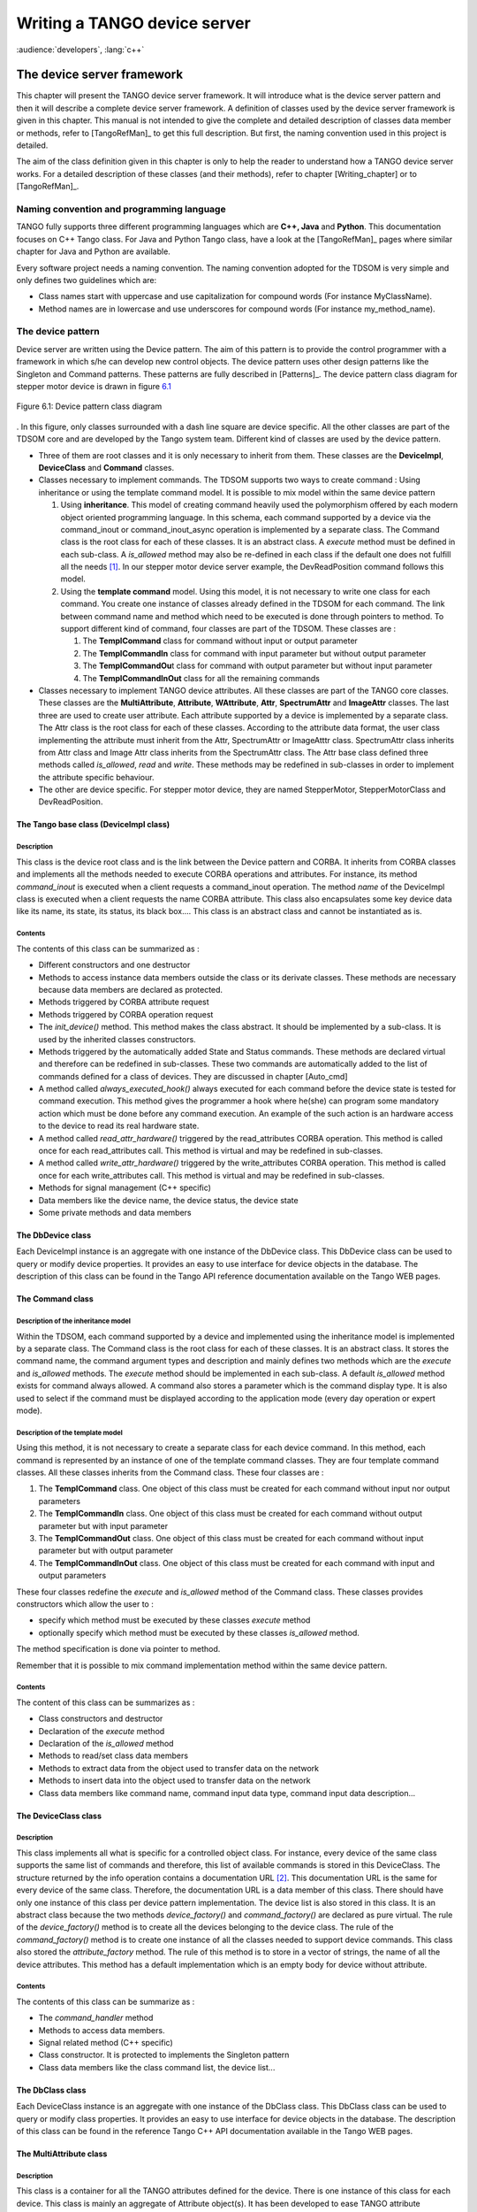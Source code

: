 .. raw:: latex

    \clearpage

.. |image15| image:: device-server-writing/cons.bmp
   :width: 14.00000cm

.. |image16| image:: device-server-writing/help.bmp
   :width: 9.00000cm

Writing a TANGO device server
=============================

:audience:`developers`, :lang:`c++`

The device server framework
---------------------------

This chapter will present the TANGO device server framework. It will
introduce what is the device server pattern and then it will describe a
complete device server framework. A definition of classes used by the
device server framework is given in this chapter. This manual is not
intended to give the complete and detailed description of classes data
member or methods, refer to [TangoRefMan]_ to get
this full description. But first, the naming convention used in this
project is detailed.

The aim of the class definition given in this chapter is only to help
the reader to understand how a TANGO device server works. For a detailed
description of these classes (and their methods), refer to chapter
[Writing\_chapter] or to [TangoRefMan]_.

Naming convention and programming language
~~~~~~~~~~~~~~~~~~~~~~~~~~~~~~~~~~~~~~~~~~

TANGO fully supports three different programming languages which are
**C++, Java** and **Python**. This documentation focuses on C++ Tango
class. For Java and Python Tango class, have a look at the [TangoRefMan]_
pages where similar chapter for Java and Python are available.

Every software project needs a naming convention. The naming convention
adopted for the TDSOM is very simple and only defines two guidelines
which are:

-  Class names start with uppercase and use capitalization for compound
   words (For instance MyClassName).

-  Method names are in lowercase and use underscores for compound words
   (For instance my\_method\_name).

The device pattern
~~~~~~~~~~~~~~~~~~

Device server are written using the Device pattern. The aim of this
pattern is to provide the control programmer with a framework in which
s/he can develop new control objects. The device pattern uses other
design patterns like the Singleton and Command patterns. These patterns
are fully described in [Patterns]_. The device pattern
class diagram for stepper motor device is drawn in figure `6.1`_

.. _`6.1`:

.. figure:: device-server-writing/device_et.png
   :alt: Device pattern class diagram
   :width: 16cm
   :align: center

   Figure 6.1: Device pattern class diagram

. In this figure, only classes surrounded with a dash line square are
device specific. All the other classes are part of the TDSOM core and
are developed by the Tango system team. Different kind of classes are
used by the device pattern.

-  Three of them are root classes and it is only necessary to inherit
   from them. These classes are the **DeviceImpl**, **DeviceClass** and
   **Command** classes.

-  Classes necessary to implement commands. The TDSOM supports two ways
   to create command : Using inheritance or using the template command
   model. It is possible to mix model within the same device pattern

   #. Using **inheritance**. This model of creating command heavily used
      the polymorphism offered by each modern object oriented
      programming language. In this schema, each command supported by a
      device via the command\_inout or command\_inout\_async operation
      is implemented by a separate class. The Command class is the root
      class for each of these classes. It is an abstract class. A
      *execute* method must be defined in each sub-class. A
      *is\_allowed* method may also be re-defined in each class if the
      default one does not fulfill all the needs [1]_. In our stepper
      motor device server example, the DevReadPosition command follows
      this model.

   #. Using the **template command** model. Using this model, it is not
      necessary to write one class for each command. You create one
      instance of classes already defined in the TDSOM for each command.
      The link between command name and method which need to be executed
      is done through pointers to method. To support different kind of
      command, four classes are part of the TDSOM. These classes are :

      #. The **TemplCommand** class for command without input or output
         parameter

      #. The **TemplCommandIn** class for command with input parameter
         but without output parameter

      #. The **TemplCommandOu**\ t class for command with output
         parameter but without input parameter

      #. The **TemplCommandInOut** class for all the remaining commands

-  Classes necessary to implement TANGO device attributes. All these
   classes are part of the TANGO core classes. These classes are the
   **MultiAttribute**, **Attribute**, **WAttribute**, **Attr**,
   **SpectrumAttr** and **ImageAttr** classes. The last three are used
   to create user attribute. Each attribute supported by a device is
   implemented by a separate class. The Attr class is the root class for
   each of these classes. According to the attribute data format, the
   user class implementing the attribute must inherit from the Attr,
   SpectrumAttr or ImageAtttr class. SpectrumAttr class inherits from
   Attr class and Image Attr class inherits from the SpectrumAttr class.
   The Attr base class defined three methods called *is\_allowed*,
   *read* and *write*. These methods may be redefined in sub-classes in
   order to implement the attribute specific behaviour.

-  The other are device specific. For stepper motor device, they are
   named StepperMotor, StepperMotorClass and DevReadPosition.

The Tango base class (DeviceImpl class)
^^^^^^^^^^^^^^^^^^^^^^^^^^^^^^^^^^^^^^^

Description
'''''''''''

This class is the device root class and is the link between the Device
pattern and CORBA. It inherits from CORBA classes and implements all the
methods needed to execute CORBA operations and attributes. For instance,
its method *command\_inout* is executed when a client requests a
command\_inout operation. The method *name* of the DeviceImpl class is
executed when a client requests the name CORBA attribute. This class
also encapsulates some key device data like its name, its state, its
status, its black box.... This class is an abstract class and cannot be
instantiated as is.

Contents
''''''''

The contents of this class can be summarized as :

-  Different constructors and one destructor

-  Methods to access instance data members outside the class or its
   derivate classes. These methods are necessary because data members
   are declared as protected.

-  Methods triggered by CORBA attribute request

-  Methods triggered by CORBA operation request

-  The *init\_device()* method. This method makes the class abstract. It
   should be implemented by a sub-class. It is used by the inherited
   classes constructors.

-  Methods triggered by the automatically added State and Status
   commands. These methods are declared virtual and therefore can be
   redefined in sub-classes. These two commands are automatically added
   to the list of commands defined for a class of devices. They are
   discussed in chapter [Auto\_cmd]

-  A method called *always\_executed\_hook()* always executed for each
   command before the device state is tested for command execution. This
   method gives the programmer a hook where he(she) can program some
   mandatory action which must be done before any command execution. An
   example of the such action is an hardware access to the device to
   read its real hardware state.

-  A method called *read\_attr\_hardware()* triggered by the
   read\_attributes CORBA operation. This method is called once for each
   read\_attributes call. This method is virtual and may be redefined in
   sub-classes.

-  A method called *write\_attr\_hardware()* triggered by the
   write\_attributes CORBA operation. This method is called once for
   each write\_attributes call. This method is virtual and may be
   redefined in sub-classes.

-  Methods for signal management (C++ specific)

-  Data members like the device name, the device status, the device
   state

-  Some private methods and data members

The DbDevice class
^^^^^^^^^^^^^^^^^^

Each DeviceImpl instance is an aggregate with one instance of the
DbDevice class. This DbDevice class can be used to query or modify
device properties. It provides an easy to use interface for device
objects in the database. The description of this class can be found in
the Tango API reference documentation available on the Tango WEB pages.

The Command class
^^^^^^^^^^^^^^^^^

Description of the inheritance model
''''''''''''''''''''''''''''''''''''

Within the TDSOM, each command supported by a device and implemented
using the inheritance model is implemented by a separate class. The
Command class is the root class for each of these classes. It is an
abstract class. It stores the command name, the command argument types
and description and mainly defines two methods which are the *execute*
and *is\_allowed* methods. The *execute* method should be implemented in
each sub-class. A default *is\_allowed* method exists for command always
allowed. A command also stores a parameter which is the command display
type. It is also used to select if the command must be displayed
according to the application mode (every day operation or expert mode).

Description of the template model
'''''''''''''''''''''''''''''''''

Using this method, it is not necessary to create a separate class for
each device command. In this method, each command is represented by an
instance of one of the template command classes. They are four template
command classes. All these classes inherits from the Command class.
These four classes are :

#. The **TemplCommand** class. One object of this class must be created
   for each command without input nor output parameters

#. The **TemplCommandIn** class. One object of this class must be
   created for each command without output parameter but with input
   parameter

#. The **TemplCommandOut** class. One object of this class must be
   created for each command without input parameter but with output
   parameter

#. The **TemplCommandInOut** class. One object of this class must be
   created for each command with input and output parameters

These four classes redefine the *execute* and *is\_allowed* method of
the Command class. These classes provides constructors which allow the
user to :

-  specify which method must be executed by these classes *execute*
   method

-  optionally specify which method must be executed by these classes
   *is\_allowed* method.

The method specification is done via pointer to method.

Remember that it is possible to mix command implementation method within
the same device pattern.

Contents
''''''''

The content of this class can be summarizes as :

-  Class constructors and destructor

-  Declaration of the *execute* method

-  Declaration of the *is\_allowed* method

-  Methods to read/set class data members

-  Methods to extract data from the object used to transfer data on the
   network

-  Methods to insert data into the object used to transfer data on the
   network

-  Class data members like command name, command input data type,
   command input data description...

The DeviceClass class
^^^^^^^^^^^^^^^^^^^^^

Description
'''''''''''

This class implements all what is specific for a controlled object
class. For instance, every device of the same class supports the same
list of commands and therefore, this list of available commands is
stored in this DeviceClass. The structure returned by the info operation
contains a documentation URL [2]_. This documentation URL is the same
for every device of the same class. Therefore, the documentation URL is
a data member of this class. There should have only one instance of this
class per device pattern implementation. The device list is also stored
in this class. It is an abstract class because the two methods
*device\_factory()* and *command\_factory()* are declared as pure
virtual. The rule of the *device\_factory()* method is to create all the
devices belonging to the device class. The rule of the
*command\_factory()* method is to create one instance of all the classes
needed to support device commands. This class also stored the
*attribute\_factory* method. The rule of this method is to store in a
vector of strings, the name of all the device attributes. This method
has a default implementation which is an empty body for device without
attribute.

Contents
''''''''

The contents of this class can be summarize as :

-  The *command\_handler* method

-  Methods to access data members.

-  Signal related method (C++ specific)

-  Class constructor. It is protected to implements the Singleton
   pattern

-  Class data members like the class command list, the device list...

The DbClass class
^^^^^^^^^^^^^^^^^

Each DeviceClass instance is an aggregate with one instance of the
DbClass class. This DbClass class can be used to query or modify class
properties. It provides an easy to use interface for device objects in
the database. The description of this class can be found in the
reference Tango C++ API documentation available in the Tango WEB pages.

The MultiAttribute class
^^^^^^^^^^^^^^^^^^^^^^^^

Description
'''''''''''

This class is a container for all the TANGO attributes defined for the
device. There is one instance of this class for each device. This class
is mainly an aggregate of Attribute object(s). It has been developed to
ease TANGO attribute management.

Contents
''''''''

The class contents could be summarizes as :

-  Miscellaneous methods to retrieve one attribute object in the
   aggregate

-  Method to retrieve a list of attribute with an alarm level defined

-  Get attribute number method

-  Miscellaneous methods to check if an attribute value is outside the
   authorized limits

-  Method to add messages for all attribute with an alarm set

-  Data members with the attribute list

The Attribute class
^^^^^^^^^^^^^^^^^^^

Description
'''''''''''

There is one object of this class for each device attribute. This class
is used to store all the attribute properties, the attribute value and
all the alarm related data. Like commands, this class also stores th
attribute display type. It is foreseen to be used by future Tango
graphical application toolkit to select if the attribute must be
displayed according to the application mode (every day operation or
expert mode).

Contents
''''''''

-  Miscellaneous method to get boolean attribute information

-  Methods to access some data members

-  Methods to get/set attribute properties

-  Method to check if the attribute is in alarm condition

-  Methods related to attribute data

-  Friend function to print attribute properties

-  Data members (properties value and attribute data)

The WAttribute class
^^^^^^^^^^^^^^^^^^^^

Description
'''''''''''

This class inherits from the Attribute class. There is one instance of
this class for each writable device attribute. On top of all the data
already managed by the Attribute class, this class stores the attribute
set value.

Contents
''''''''

Within this class, you will mainly find methods related to attribute set
value storage and some data members.

The Attr class
^^^^^^^^^^^^^^

Within the TDSOM, each attribute supported by a device is implemented by
a separate class. The Attr class is the root class for each of these
classes. It is used in conjonction with the Attribute and Wattribute
classes to implement Tango attribute behaviour. It defines three methods
which are the *is\_allowed, read* and *write* methods. A default
*is\_allowed* method exists for attribute always allowed. Default *read*
and *write* empty methods are defined. For readable attribute, it is
necessary to overwrite the *read* method. For writable attribute, it is
necessary to overwrite the *write* method and for read and write
attribute, both methods must be overwritten.

The SpectrumAttr class
^^^^^^^^^^^^^^^^^^^^^^

This class inherits from the Attr class. It is the base class for user
spectrum attribute. It is used in conjonction with the Attribute and
WAttribute class to implement Tango spectrum attribute behaviour. From
the Attr class, it inherits the Attr *is\_allowed*, *read* and *write*
methods.

The ImageAttr class
^^^^^^^^^^^^^^^^^^^

This class inherits from the SpectrumAttr class. It is the base class
for user image attribute. It is used in conjonction with the Attribute
and WAttribute class to implement Tango image attribute behaviour. From
the Attr class, it inherits the Attr *is\_allowed*, *read* and *write*
methods.

The StepperMotor class
^^^^^^^^^^^^^^^^^^^^^^

Description
'''''''''''

This class inherits from the DeviceImpl class and is the class
implementing the controlled object behavior. Each command will trigger a
method in this class written by the device server programmer and
specific to the object to be controlled. This class also stores all the
device specific data.

Definition
''''''''''

.. code:: cpp
  :number-lines:

   class StepperMotor: public TANGO_BASE_CLASS
   {
   public :
      StepperMotor(Tango::DeviceClass *,string &);
      StepperMotor(Tango::DeviceClass *,const char *);
      StepperMotor(Tango::DeviceClass *,const char *,const char *);
      ~StepperMotor() {};

      DevLong dev_read_position(DevLong);
     DevLong dev_read_direction(DevLong);
     bool direct_cmd_allowed(const CORBA::Any &);

     virtual Tango::DevState dev_state();
     virtual Tango::ConstDevString dev_status();

     virtual void always_executed_hook();

     virtual void read_attr_hardware(vector<long> &attr_list);
     virtual void write_attr_hardware(vector<long> &attr_list);

     void read_position(Tango::Attribute &);
     bool is_Position_allowed(Tango::AttReqType req);
     void write_SetPosition(Tango::WAttribute &);
     void read_Direction(Tango::Attribute &);

     virtual void init_device();
     virtual void delete_device();

     void get_device_properties();

   protected :
     long axis[AGSM_MAX_MOTORS];
     DevLong position[AGSM_MAX_MOTORS];
     DevLong direction[AGSM_MAX_MOTORS];
     long state[AGSM_MAX_MOTORS];

     Tango::DevLong *attr_Position_read;
     Tango::DevLong *attr_Direction_read;
     Tango::DevLong attr_SetPosition_write;

     Tango::DevLong min;
     Tango::DevLong max;

     Tango::DevLong *ptr;
   };

   } /* End of StepperMotor namespace */

Line 1 : The StepperMotor class inherits from the DeviceImpl class

Line 4-7 : Class constructors and destructor

Line 9 : Method triggered by the DevReadPosition command

Line 10-11 : Methods triggered by the DevReadDirection command

Line 13 : Redefinition of the *dev\_state* method of the DeviceImpl
class. This method will be triggered by the State command

Line 14 : Redefinition of the *dev\_statu*\ s method of the DeviceImpl
class. This method will be triggered by the Status command

Line 16 : Redefinition of the *always\_executed\_hook* method.

Line 26 : Definition of the *init\_device* method (declared as pure
virtual by the DeviceImpl class)

Line 27 : Definition of the *delete\_device* method

Line 31-45 : Device data

The StepperMotorClass class
^^^^^^^^^^^^^^^^^^^^^^^^^^^

Description
'''''''''''

This class inherits from the DeviceClass class. Like the DeviceClass
class, there should be only one instance of the StepperMotorClass. This
is ensured because this class is written following the Singleton pattern
as defined in [Patterns]_. All controlled object class
data which should be defined only once per class must be stored in this
object.

Definition
'''''''''''

.. code:: cpp
   :number-lines:

    class StepperMotorClass : public DeviceClass
    {
      public:
        static StepperMotorClass \*init(const char \*);
        static StepperMotorClass \*instance();
        ~StepperMotorClass() {\_instance = NULL;}

      protected:
        StepperMotorClass(string &);
        static StepperMotorClass \*\_instance;
        void command\_factory();

      private:
        void device\_factory(Tango\_DevVarStringArray \*);
    };

Line 1 : This class is a sub-class of the DeviceClass class

Line 4-5 and 9-10: Methods and data member necessary for the Singleton
pattern

Line 6 : Class destructor

Line 11 : Definition of the *command\_factory* method declared as pure
virtual in the DeviceClass call

Line 13-14 : Definition of the *device\_factory* method declared as pure
virtual in the DeviceClass class

The DevReadPosition class
^^^^^^^^^^^^^^^^^^^^^^^^^

Description
'''''''''''

This is the class for the DevReadPosition command. This class implements
the *execute* and *is\_allowed* methods defined by the Command class.
This class is necessary because this command is implemented using the
inheritance model.

Definition
''''''''''

.. code:: cpp
  :number-lines:

    class DevReadPositionCmd : public Command
    {
    public:
        DevReadPositionCmd(const char *,Tango_CmdArgType, Tango_CmdArgType, const char *, const char*);
        ~DevReadPositionCmd() {};

        virtual bool is_allowed (DeviceImpl *, const CORBA::Any &);
        virtual CORBA::Any *execute (DeviceImpl *, const CORBA::Any &);
    };

Line 1 : The class is a sub class of the Command class

Line 4-5 : Class constructor and destructor

Line 7-8 : Definition of the *is\_allowed* and *execute* method declared
as pure virtual in the Command class.

The PositionAttr class
^^^^^^^^^^^^^^^^^^^^^^

Description
'''''''''''

This is the class for the Position attribute. This attribute is a scalar
attribute and therefore inherits from the Attr base class. This class
implements the *read* and *is\_allowed* methods defined by the Attr
class.

Definition
''''''''''

.. code:: cpp
  :number-lines:

    class PositionAttr: public Tango::Attr
    {
    public:
       PositionAttr():Attr("Position",Tango::DEV_LONG,Tango::READ);
       ~PositionAttr() {};

       virtual void read(Tango::DeviceImpl *dev,Tango::Attribute &att)
       {(static_cast<StepperMotor *>(dev))->read_Position(att);}
       virtual bool is_allowed(Tango::DeviceImpl *dev,Tango::AttReqType ty)
       {return (static_cast<StepperMotor *>(dev))->is_Position_allowed(ty);}
    };

Line 1 : The class is a sub class of the Attr class

Line 4-5 : Class constructor and destructor

Line 7 : Re-definition of the *read* method defined in the Attr class.
This is simply a forward to the *read\_Position* method of the
StepperMotor class

Line 9 : Re-definition of the *is\_allowed* method defined in the Attr
class. This is also a forward to the *is\_Position\_allowed* method of
the StepperMotor class

Startup of a device pattern
~~~~~~~~~~~~~~~~~~~~~~~~~~~

To start the device pattern implementation for stepper motor device,
four methods of the StepperMotorClass class must be executed. These
methods are :

#. The creation of the StepperMethodClass singleton via its *init*\ ()
   method

#. The *command\_factory*\ () method of the StepperMotorClass class

#. The *attribute\_factory*\ () method of the StepperMotorClass class.
   This method has a default empty body for device class without
   attributes.

#. The *device\_factory*\ () method of the StepperMotorClass class

This startup procedure is described in figure `6.2`_

.. _`6.2`:

.. figure:: device-server-writing/startup.jpg
   :alt: Device pattern startup sequence
   :align: center

   Figure 6.2: Device pattern startup sequence

. The creation of the StepperMotorClass will automatically create an
instance of the DeviceClass class. The constructor of the DeviceClass
class will create the Status, State and Init command objects and store
them in its command list.

The *command\_factory*\ () method will simply create all the user
defined commands and add them in the command list.

The *attribute\_factory*\ () method will simply build a list of device
attribute names.

The *device\_factory*\ () method will create each StepperMotor object
and store them in the StepperMotorClass instance device list. The list
of devices to be created and their names is passed to the
*device\_factory* method in its input argument. StepperMotor is a
sub-class of DeviceImpl class. Therefore, when a StepperMotor object is
created, a DeviceImpl object is also created. The DeviceImpl constructor
builds all the device attribute object(s) from the attribute list built
by the *attribute\_factory()* method.

Command execution sequence
~~~~~~~~~~~~~~~~~~~~~~~~~~
The figure `6.3`_

.. _`6.3`:

.. figure:: device-server-writing/command.png
   :align: center

   Figure 6.3: Command execution timing

described how the method implementing a command is executed when a
command\_inout CORBA operation is requested by a client. The
*command\_inout* method of the StepperMotor object (inherited from the
DeviceImpl class) is triggered by an instance of a class generated by
the CORBA IDL compiler. This method calls the *command\_handler*\ ()
method of the StepperMotorClass object (inherited from the DeviceClass
class). The *command\_handler* method searches in its command list for
the wanted command (using its name). If the command is found, the
*always\_executed\_hook* method of the StepperMotor object is called.
Then, the *is\_allowed* method of the wanted command is executed. If the
*is\_allowed* method returns correctly, the *execute* method is
executed. The *execute* method extracts the incoming data from the CORBA
object use to transmit data over the network and calls the user written
method which implements the command.

The automatically added commands
~~~~~~~~~~~~~~~~~~~~~~~~~~~~~~~~

In order to increase the common behavior of every kind of devices in a
TANGO control system, three commands are automatically added to each
class of devices. These commands are :

-  State

-  Status

-  Init

The default behavior of the method called by the State command depends
on the device state. If the device state is ON or ALARM, the method will
:

-  read the attribute(s) with an alarm level defined

-  check if the read value is above/below the alarm level and eventually
   change the device state to ALARM.

-  returns the device state.

For all the other device state, the method simply returns the device
state stored in the DeviceImpl class. Nevertheless, the method used to
return this state (called *dev\_state*) is defined as virtual and can be
redefined in DeviceImpl sub-class. The difference between the default
State command and the state CORBA attribute is the ability of the State
command to signal an error to the caller by throwing an exception.

The default behavior of the method called by the Status command depends
on the device state. If the device state is ON or ALARM, the method
returns the device status stored in the DeviceImpl class plus additional
message(s) for all the attributes which are in alarm condition. For all
the other device state, the method simply returns the device status as
it is stored in the DeviceImpl class. Nevertheless, the method used to
return this status (called *dev\_status*) is defined as virtual and can
be redefined in DeviceImpl sub-class. The difference between the default
Status command and the status CORBA attribute is the ability of the
Status command to signal an error to the caller by throwing an
exception.

The Init command is used to re-initialize a device without changing its
network connection. This command calls the device *delete\_device*
method and the device *init\_device* method. The rule of the
*delete\_device* method is to free memory allocated in the
*init\_device* method in order to avoid memory leak.

Reading/Writing attributes
~~~~~~~~~~~~~~~~~~~~~~~~~~

Reading attributes
^^^^^^^^^^^^^^^^^^

A Tango client is able to read Tango attribute(s) with the CORBA
read\_attributes call. Inside the device server, this call will trigger
several methods of the device class (StepperMotor in our example) :

#. The *always\_executed\_hook()* method.

#. A method call *read\_attr\_hardware()*. This method is called one
   time per read\_attributes CORBA call. The aim of this method is to
   read the device hardware and to store the result in a device class
   data member.

#. For each attribute to be read

   #. A method called *is\_<att name>\_allowed()*. The rule of this
      method is to allow (or disallow) the next method to be executed.
      It is usefull for device with some attributes which can be read
      only in some precise conditions. It has one parameter which is the
      request type (read or write)

   #. A method called *read\_<att name>()*. The aim of this method is to
      extract the real attribute value from the hardware read-out and to
      store the attribute value into the attribute object. It has one
      parameter which is a reference to the Attribute object to be read.

The figure `6.4`_ is a drawing of these method
calls sequencing. For attribute always readable, a default *is\_allowed*
method is provided. This method always returns true.

.. _`6.4`:

.. figure:: device-server-writing/r_attribute.png
   :alt: Read attribute sequencing
   :align: center

   Figure 6.4: Read attribute sequencing

Writing attributes
^^^^^^^^^^^^^^^^^^

A Tango client is able to write Tango attribute(s) with the CORBA
write\_attributes call. Inside a device server, this call will trigger
several methods of the device class (StepperMotor in our example)

#. The *always\_executed\_hook()* method.

#. For each attribute to be written

   #. A method called *is\_<att name>\_allowed()*. The rule of this
      method is to allow (or disallow) the next method to be executed.
      It is usefull for device with some attributes which can be written
      only in some precise conditions. It has one parameter which is the
      request type (read or write)

   #. A method called *write\_<att name>()*. It has one parameter which
      is a reference to the WAttribute object to be written. The aim of
      this method is to get the data to be written from the WAttribute
      object and to write this value into the corresponding hardware. If
      the hardware support writing several data in one go, code the
      hardware access in the *write\_attr\_harware()* method.

#. The write\_attr\_hardware() method. The rule of this method is to
   effectively write the hardware in case it is able to support writing
   several data in one go. If this is not the case, don’t code this
   method (a default implementation is coded in the Tango base class)
   and code the real hardware access in each *write\_<att name>()*
   method.

The figure `6.5`_ is a drawing of these method
calls sequencing. For attribute always writeable, a default is\_allowed
method is provided. This method always allways returns true.

.. _`6.5`:

.. figure:: device-server-writing/w_attribute.png
   :alt: Write attribute sequencing
   :align: center

   Write attribute sequencing

The device server framework
~~~~~~~~~~~~~~~~~~~~~~~~~~~

Vocabulary
^^^^^^^^^^

A device server pattern implementation is embedded in a process called a
**device server**. Several instances of the same device server process
can be used in a TANGO control system. To identify instances, a device
server process is started with an **instance name** which is different
for each instance. The device server name is the couple device server
executable name/device server instance name. For instance, a device
server started with the following command

Perkin id11

starts a device server process with an instance name id11, an executable
name Perkin and a device server name Perkin/id11.

.. _dserverclass_deviceserverwriting:

The DServer class
^^^^^^^^^^^^^^^^^

In order to simplify device server process administration, a device of
the DServer class is automatically added to each device server process.
Thus, every device server process supports the same set of
administration commands. The implementation of this DServer class
follows the device pattern and therefore, its device behaves like any
other devices. The device name is

dserver/device server executable name/device server instance name

For instance, for the device server process described in chapter [Voc],
the dserver device name is dserver/perkin/id11. This name is returned by
the adm\_name CORBA attribute available for every device. On top of the
three automatically added commands, this device supports the following
commands :

-  DevRestart

-  RestartServer

-  QueryClass

-  QueryDevice

-  Kill

-  AddLoggingTarget (C++ server only)

-  RemoveLoggingTarget (C++ server only)

-  GetLoggingTarget (C++ server only)

-  GetLoggingLevel (C++ server only)

-  SetLoggingLevel (C++ server only)

-  StopLogging (C++ server only)

-  StartLogging (C++ server only)

-  PolledDevice

-  DevPollStatus

-  AddObjPolling

-  RemObjPolling

-  UpdObjPollingPeriod

-  StartPolling

-  StopPolling

-  EventSubscriptionChange

-  ZmqEventSubscriptionChange

-  LockDevice

-  UnLockDevice

-  ReLockDevices

-  DevLockStatus

These commands will be fully described later in this document.

Several controlled object classes can be embedded within the same device
server process and it is the rule of this device to create all these
device server patterns and to call their command and device factories as
described in `Startup of a device pattern`_. The name and number of all the classes
to be created is known to this device after the execution of a method
called *class\_factory*. It is the user responsibility to write this
method.

The Tango::Util class
^^^^^^^^^^^^^^^^^^^^^

Description
'''''''''''

This class merges a complete set of utilities in the same class. It is
implemented as a singleton and there is only one instance of this class
per device server process. It is mandatory to create this instance in
order to run a device server. The description of all the methods
implemented in this class can be found in [TangoRefMan]_.

Contents
''''''''

Within this class, you can find :

-  Static method to create/retrieve the singleton object

-  Miscellaneous utility methods like getting the server output trace
   level, getting the CORBA ORB pointer, retrieving device server
   instance name, getting the server PID and more. Please, refer to
   [TangoRefMan]_ to get a complete list of all these
   utility methods.

-  Method to create the device pattern implementing the DServer class
   (*server\_init()*)

-  Method to start the server (*server\_run()*)

-  TANGO database related methods

A complete device server
^^^^^^^^^^^^^^^^^^^^^^^^

Within a complete device server, at least two implementations of the
device server pattern are created (one for the dserver object and the
other for the class of devices to control). On top of that, one instance
of the Tango::Util class must also be created.

.. _`6.6`:

.. figure:: device-server-writing/complete_server.png
   :alt: A complete device server
   :align: center

   Figure 6.6: A complete device server

A drawing of a complete device server is in figure `6.6`_

Device server startup sequence
^^^^^^^^^^^^^^^^^^^^^^^^^^^^^^

The device server startup sequence is the following :

#. Create an instance of the Tango::Util class. This will initialize the
   CORBA Object Request Broker

#. Called the *server\_init* method of the Tango::Util instance The call
   to this method will :

   #. Create the DServerClass object of the device pattern implementing
      the DServer class. This will create the dserver object which
      during its construction will :

      #. Called the *class\_factory* method of the DServer object. This
         method must create all the xxxClass instance for all the device
         pattern implementation embedded in the device server process.

      #. Call the *command\_factory* and *device\_factory* of all the
         classes previously created. The list of devices passed to each
         call to the *device\_factory* method is retrieved from the
         TANGO database.

#. Wait for incoming request with the *server\_run()* method of the
   Tango::Util class.

Exchanging data between client and server
-----------------------------------------

Exchanging data between clients and server means most of the time
passing data between processes running on different computer using the
network. Tango limits the type of data exchanged between client and
server and defines a way to exchange these data. This chapter details
these features. Memory allocation and error reporting are also
discussed.

**All the rules described in this chapter are valid only for data
exchanged between client and server. For device server internal data,
classical C++ types can be used.**

Command / Attribute data types
~~~~~~~~~~~~~~~~~~~~~~~~~~~~~~

Commands have a fixed calling syntax - consisting of one input argument
and one output argument. Arguments type must be chosen out of a fixed
set of 24 data types. Attributes support a sub-set of these data types
(those are the data type with the (1) note) plus the DevEnum data type.
The following table details type name, code and the corresponding CORBA
IDL types.

The type name used in the type name column of this table is the C++
name. In the IDL file, all the Tango definition are grouped in a IDL
module named Tango. The IDL module maps to C++ namespace. Therefore, all
the data type are parts of a namespace called Tango.

.. csv-table::
   :header-rows: 1

   "Type name", "IDL type"
   "Tango::DevBoolean (1)", "boolean"
   "Tango::DevShort (1)", "short"
   "Tango::DevEnum (2)", "short (See chapter on advanced features)"
   "Tango::DevLong (1)", "long"
   "Tango::DevLong64 (1)", "long long"
   "Tango::DevFloat (1)", "float"
   "Tango::DevDouble (1)", "double"
   "Tango::DevUShort (1)", "unsigned short"
   "Tango::DevULong (1)", "unsigned long"
   "Tango::DevULong64 (1)", "unsigned long long"
   "Tango::DevString (1)", "string"
   "Tango::DevVarCharArray", "sequence of unsigned char"
   "Tango::DevVarShortArray", "sequence of short"
   "Tango::DevVarLongArray", "sequence of long"
   "Tango::DevVarLong64Array", "sequence of long long"
   "Tango::DevVarFloatArray", "sequence of float"
   "Tango::DevVarDoubleArray", "sequence of double"
   "Tango::DevVarUShortArray", "sequence of unsigned short"
   "Tango::DevVarULongArray", "sequence of unsigned long"
   "Tango::DevVarULong64Array", "sequence of unsigned long long"
   "Tango::DevVarStringArray", "sequence of string"
   "Tango::DevVarLongStringArray", "structure with a sequence of long and a
   sequence of string"
   "Tango::DevVarDoubleStringArray", "structure with a sequence of double
   and a sequence of string"
   "Tango::DevState (1)", "enumeration"
   "Tango::DevEncoded (1)", "structure with a string and a sequence of char"

The CORBA Interface Definition Language uses a type called **sequence**
for variable length array. The Tango::DevUxxx types are used for
unsigned types. The Tango::DevVarxxxxArray must be used when the data to
be transferred are variable length array. The
Tango::DevVarLongStringArray and Tango::DevVarDoubleStringArray are
structures with two fields which are variable length array of Tango long
(32 bits) and variable length array of strings for the
Tango::DevVarLongStringArray and variable length array of double and
variable length array of string for the Tango::DevVarDoubleStringArray.
The Tango::State type is used by the State command to return the device
state.

Using data types with C++
^^^^^^^^^^^^^^^^^^^^^^^^^

Unfortunately, the mapping between IDL and C++ was defined before the
C++ class library had been standardized. This explains why the standard
C++ string class or vector classes are not used in the IDL to C++
mapping.

TANGO commands/attributes argument types can be grouped on five groups
depending on the IDL data type used. These groups are :

#. Data type using basic types (Tango::DevBoolean, Tango::DevShort,
   Tango::DevEnum, Tango::DevLong, Tango::DevFloat, Tango::DevDouble,
   Tango::DevUshort and Tango::DevULong)

#. Data type using strings (Tango::DevString type)

#. Data types using sequences (Tango::DevVarxxxArray types except
   Tango::DevVarLongStringArray and Tango::DevVarDoubleStringArray)

#. Data types using structures (Tango::DevVarLongStringArray and
   Tango::DevVarDoubleStringArray types)

#. Data type using IDL enumeration (Tango::DevState type)

In the following sub chapters, only summaries of the IDL to C++ mapping
are given. For a full description of the C++ mapping, please refer to
[Henning]_.

Basic types
'''''''''''

For these types, the mapping between IDL and C++ is obvious and defined
in the following table.

.. csv-table::
   :header-rows: 1

   "Tango type name", "IDL type", "C++", "typedef"
   "Tango::DevBoolean", "boolean", "CORBA::Boolean", "unsigned char"
   "Tango::DevShort", "short", "CORBA::Short", "short"
   "Tango::DevEnum", "short", "CORBA::Short", " "
   "Tango::DevLong", "long", "CORBA::Long", "int"
   "Tango::DevLong64", "long long", "CORBA::LongLong", "long long or long (64
   bits chip)"
   "Tango::DevFloat", "float", "CORBA::Float", "float"
   "Tango::DevDouble", "double", "CORBA::Double", "double"
   "Tango::DevUShort", "unsigned short", "CORBA::UShort", "unsigned short"
   "Tango::DevULong", "unsigned long", "CORBA::ULong", "unsigned long"
   "Tango::DevULong64", "unsigned long long", "CORBA:ULongLong", "unsigned
   long long or unsigned long (64 bits chip)"

The types defined in the column named C++ should be used for a better
portability. All these types are defined in the CORBA namespace and
therefore their qualified names is CORBA::xxx. The Tango data type
DevEnum is a special case described in detail in the chapter about
advanced features.

Strings
'''''''

Strings are mapped to **char \***. The use of *new* and *delete* for
dynamic allocation of strings is not portable. Instead, you must use
helper functions defined by CORBA (in the CORBA namespace). These
functions are :

.. code:: cpp
  :number-lines:

        char *CORBA::string_alloc(unsigned long len);
        char *CORBA::string_dup(const char *);
        void CORBA::string_free(char *);

These functions handle dynamic memory for strings. The *string\_alloc*
function allocates one more byte than requested by the len parameter
(for the trailing 0). The function *string\_dup* combines the allocation
and copy. Both *string\_alloc* and *string\_dup* return a null pointer
if allocation fails. The *string\_free* function must be used to free
memory allocated with *string\_alloc* and *string\_dup*. Calling
*string\_free* for a null pointer is safe and does nothing. The
following code fragment is an example of the Tango::DevString type usage

.. code:: cpp
  :number-lines:

       Tango::DevString str = CORBA::string_alloc(5);
       strcpy(str,"TANGO");

       Tango::DevString str1 = CORBA::string_dup("Do you want to danse TANGO?");

       CORBA::string_free(str);
       CORBA::string_free(str1);

Line 1-2 : TANGO is a five letters string. The CORBA::string\_alloc
function parameter is 5 but the function allocates 6 bytes

Line 4 : Example of the CORBA::string\_dup function

Line 6-7 : Memory deallocation

Sequences
'''''''''

IDL sequences are mapped to C++ classes that behave like vectors with a
variable number of elements. Each IDL sequence type results in a
separate C++ class. Within each class representing a IDL sequence types,
you find the following method (only the main methods are related here) :

#. Four constructors.

   #. A default constructor which creates an empty sequence.

   #. The maximum constructor which creates a sequence with memory
      allocated for at least the number of elements passed as argument.
      This does not limit the number of element in the sequence but only
      the way how memory is allocated to store element

   #. A sophisticated constructor where it is possible to assign the
      memory used by the sequence with a preallocated buffer.

   #. A copy constructor which does a deep copy

#. An assignment operator which does a deep copy

#. A *length* accessor which simply returns the current number of
   elements in the sequence

#. A *length* modifier which changes the length of the sequence (which
   is different than the number of elements in the sequence)

#. Overloading of the [] operator. The subscript operator [] provides
   access to the sequence element. For a sequence containing elements of
   type T, the [] operator is overloaded twice to return value of type T
   & and const T &. Insertion into a sequence using the [] operator for
   the const T & make a deep copy. Sequence are numbered between 0 and
   *length*\ () -1.

Note that using the maximum constructor will not prevent you from
setting the length of the sequence with a call to the length modifier.
The following code fragment is an example of how to use a
Tango::DevVarLongArray type

.. code:: cpp
  :number-lines:

       Tango::DevVarLongArray *mylongseq_ptr;
       mylongseq_ptr = new Tango::DevVarLongArray();
       mylongseq_ptr->length(4);

       (*mylongseq_ptr)[0] = 1;
       (*mylongseq_ptr)[1] = 2;
       (*mylongseq_ptr)[2] = 3;
       (*mylongseq_ptr)[3] = 4;

       // (*mylongseq_ptr)[4] = 5;

       CORBA::Long nb_elt = mylongseq_ptr->length();

       mylongseq_ptr->length(5);
       (*mylongseq_ptr)[4] = 5;

       for (int i = 0;i < mylongseq_ptr->length();i++)
            cout << "Sequence elt " << i + 1 << " = " << (*mylongseq_ptr)[i] << endl;

Line 1 : Declare a pointer to Tango::DevVarLongArray type which is a
sequence of long

Line 2 : Create an empty sequence

Line 3 : Change the length of the sequence to 4

Line 5 - 8 : Initialize sequence elements

Line 10 ; Oups !!! The length of the sequence is 4. The behavior of this
line is undefined and may be a core can be dumped at run time

Line 12 : Get the number of element actually stored in the sequence

Line 14-15 : Grow the sequence to five elements and initialize element
number 5

Line 17-18 : Print sequence element

Another example for the Tango::DevVarStringArray type is given

.. code:: cpp
  :number-lines:

       Tango::DevVarStringArray mystrseq(4);
       mystrseq.length(4);

       mystrseq[0] = CORBA::string_dup("Rock and Roll");
       mystrseq[1] = CORBA::string_dup("Bossa Nova");
       mystrseq[2] = CORBA::string_dup("Waltz");
       mystrseq[3] = CORBA::string_dup("Tango");

       CORBA::Long nb_elt = mystrseq.length();

       for (int i = 0;i < mystrseq.length();i++)
            cout << "Sequence elt " << i + 1 << " = " << mystrseq[i] << endl;

Line 1 : Create a sequence using the maximum constructor

Line 2 : Set the sequence length to 4. This is mandatory even if you
used the maximum constructor.

Line 4-7 : Populate the sequence

Line 9 : Get how many strings are stored into the sequence

Line 11-12 : Print sequence elements.

Structures
''''''''''

Only three TANGO types are defined as structures. These types are the
Tango::DevVarLongStringArray, the Tango::DevVarDoubleStringArray and the
Tango::DevEncoded data type. IDL structures map to C++ structures with
corresponding members. For the Tango::DevVarLongStringArray, the two
members are named *svalue* for the sequence of strings and *lvalue* for
the sequence of longs. For the Tango::DevVarDoubleStringArray, the two
structure members are called *svalue* for the sequence of strings and
*dvalue* for the sequence of double. For the Tango::DevEncoded, the two
structure members are called *encoded\_format* for a string describing
the data coding and *encoded\_data* for the data themselves. The
encoded\_data field type is a Tango::DevVarCharArray. An example of the
usage of the Tango::DevVarLongStringArray type is detailed below.

.. code:: cpp
  :number-lines:

       Tango::DevVarLongStringArray my_vl;

       myvl.svalue.length(2);
       myvl.svalue[0] = CORBA_string_dup("Samba");
       myvl.svalue[1] = CORBA_string_dup("Rumba");

       myvl.lvalue.length(1);
       myvl.lvalue[0] = 10;

Line 1 : Declaration of the structure

Line 3-5 : Initialization of two strings in the sequence of string
member

Line 7-8 : Initialization of one long in the sequence of long member

The DevState data type
''''''''''''''''''''''

The Tango::DevState data type is used to transfer device state between
client and server. It is a IDL enumeration. IDL enumerated types map to
C++ enumerations (amazing no!) with a trailing dummy enumerator to force
enumeration to be a 32 bit type. The first enumerator will have the
value 0, the next one will have the value 1 and so on.

.. code:: cpp
  :number-lines:

       Tango::DevState state;

       state = Tango::ON;
       state = Tango::FAULT;

Passing data between client and server
~~~~~~~~~~~~~~~~~~~~~~~~~~~~~~~~~~~~~~

In order to have one definition of the CORBA operation used to send a
command to a device whatever the command data type is, TANGO uses CORBA
IDL **any** object. The IDL type *any* provides a universal type that
can hold a value of arbitrary IDL types. Type *any* therefore allows you
to send and receive values whose types are not fixed at compile time.

Type *any* is often compared to a void \* in C. Like a pointer to void,
an *any* value can denote a datum of any type. However, there is an
important difference; whereas a void \* denotes a completely untyped
value that can be interpreted only with advance knowledge of its type,
values of type *any* maintain type safety. For example, if a sender
places a string value into an *any*, the receiver cannot extract the
string as a value of the wrong type. Attempt to read the contents of an
*any* as the wrong type cause a run-time error.

Internally, a value of type *any* consists of a pair of values. One
member of the pair is the actual value contained inside the *any* and
the other member of the pair is the type code. The type code is a
description of the value’s type. The type description is used to enforce
type safety when the receiver extracts the value. Extraction of the
value succeeds only if the receiver extracts the value as a type that
matches the information in the type code.

Within TANGO, the command input and output parameters are objects of the
IDL *any* type. Only insertion/extraction of all types defined as
command data types is possible into/from these *any* objects.

C++ mapping for IDL any type
^^^^^^^^^^^^^^^^^^^^^^^^^^^^

The IDL any maps to the C++ class **CORBA::Any**. This class contains a
large number of methods with mainly methods to insert/extract data
into/from the any. It provides a default constructor which builds an any
which contains no value and a type code that indicates “no value”. Such
an any must be used for command which does not need input or output
parameter. The operator **<<=** is overloaded many times to insert data
into an any object. The operator **>>=** is overloaded many times to
extract data from an any object.

Inserting/Extracting TANGO basic types
''''''''''''''''''''''''''''''''''''''

The insertion or extraction of TANGO basic types is straight forward
using the <<= or >>= operators. Nevertheless, the Tango::DevBoolean type
is mapped to a unsigned char and other IDL types are also mapped to char
C++ type (The unsigned is not taken into account in the C++ overloading
algorithm). Therefore, it is not possible to use operator overloading
for these IDL types which map to C++ char. For the Tango::DevBoolean
type, you must use the *CORBA::Any::from\_boolean* or
*CORBA::Any::to\_boolean* intermediate objects defined in the CORBA::Any
class.

Inserting/Extracting TANGO strings
''''''''''''''''''''''''''''''''''

The <<= operator is overloaded for const char \* and always makes a deep
copy. This deep copy is done using the CORBA::\ *string\_dup* function.
The extraction of strings uses the >>= overloaded operator. The main
point is that the Any object retains ownership of the string, so the
returned pointer points at memory inside the Any. This means that you
must not deallocate the extracted string and you must treat the
extracted string as read-only.

Inserting/Extracting TANGO sequences
''''''''''''''''''''''''''''''''''''

Insertion and extraction of sequences also uses the overloaded <<= and
>>= operators. The insertion operator is overloaded twice: once for
insertion by reference and once for insertion by pointer. If you insert
a value by reference, the insertion makes a deep copy. If you insert a
value by pointer, the Any assumes the ownership of the pointed-to
memory.

Extraction is always by pointer. As with strings, you must treat the
extracted pointer as read-only and must not deallocate it because the
pointer points at memory internal to the Any.

Inserting/Extracting TANGO structures
'''''''''''''''''''''''''''''''''''''

This is identical to inserting/extracting sequences.

Inserting/Extracting TANGO enumeration
''''''''''''''''''''''''''''''''''''''

This is identical to inserting/extracting basic types

.. code:: cpp
  :number-lines:

      CORBA::Any a;
      Tango::DevLong l1,l2;
      l1 = 2;
      a <<= l1;
      a >>= l2;

      CORBA::Any b;
      Tango::DevBoolean b1,b2;
      b1 = true;
      b <<= CORBA::Any::from_boolean(b1);
      b >>= CORBA::Any::to_boolean(b2);

      CORBA::Any s;
      Tango::DevString str1,str2;
      str1 = "I like dancing TANGO";
      s <<= str1;
      s >>= str2;

    //   CORBA::string_free(str2);
    //   a <<= CORBA::string_dup("Oups");

      CORBA::Any seq;
      Tango::DevVarFloatArray fl_arr1;
      fl_arr1.length(2);
      fl_arr1[0] = 1.0;
      fl_arr1[1] = 2.0;
      seq <<= fl_arr1;
      const Tango::DevVarFloatArray *fl_arr_ptr;
      seq >>= fl_arr_ptr;

    //   delete fl_arr_ptr;

Line 1-5 : Insertion and extraction of Tango::DevLong type

Line 7-11 Insertion and extraction of Tango::DevBoolean type using the
CORBA::Any::from\_boolean and CORBA::Any::to\_boolean intermediate
structure

Line 13-17 : Insertion and extraction of Tango::DevString type

Line 19 : Wrong ! You should not deallocate a string extracted from an
any

Line 20 : Wrong ! Memory leak because the <<= operator will do the copy.

Line 22-29 : Insertion and extraction of Tango::DevVarxxxArray types.
This is an insertion by reference and the use of the <<= operator makes
a deep copy of the sequence. Therefore, after line 27, it is possible to
deallocate the sequence

Line 31: Wrong.! You should not deallocate a sequence extracted from an
any

The insert and extract methods of the Command class
^^^^^^^^^^^^^^^^^^^^^^^^^^^^^^^^^^^^^^^^^^^^^^^^^^^

In order to simplify the insertion/extraction into/from Any objects,
small helper methods have been written in the Command class. The
signatures of these methods are :

.. code:: cpp
  :number-lines:

            void extractextract(const CORBA::Any &,<Tango type> &);
            CORBA::Any *insertinsert(<Tango type>);

An *extract* method has been written for all Tango types. These method
extract the data from the Any object passed as parameter and throw an
exception if the Any data type is incompatible with the awaiting type.
An *insert* method have been written for all Tango types. These method
create an Any object, insert the data into the Any and return a pointer
to the created Any. For Tango types mapped to sequences or structures,
two *insert* methods have been written: one for the insertion from
pointer and the other for the insertion from reference. For Tango
strings, two *insert* methods have been written: one for insertion from
a classical Tango::DevString type and the other from a const
Tango::DevString type. The first one deallocate the memory after the
insert into the Any object. The second one only inserts the string into
the Any object.

The previous example can be rewritten using the insert/extract helper
methods (We suppose that we can use the Command class insert/extract
methods)

.. code:: cpp
  :number-lines:

      Tango::DevLong l1,l2;
      l1 = 2;
      CORBA::Any *a_ptr = insert(l1);
      extract(*a_ptr,l2);

      Tango::DevBoolean b1,b2;
      b1 = true;
      CORBA::Any *b_ptr = insert(b1);
      extract(*b_ptr,b2);

      Tango::DevString str1,str2;
      str1 = "I like dancing TANGO";
      CORBA::Any *s_ptr = insert(str1);
      extract(*s_ptr,str2);

      Tango::DevVarFloatArray fl_arr1;
      fl_arr1.length(2);
      fl_arr1[0] = 1.0;
      fl_arr1[1] = 2.0;
      insert(fl_arr1);
      CORBA::Any *seq_ptr = insert(fl_arr1);
      Tango::DevVarFloatArray *fl_arr_ptr;
      extract(*seq_ptr,fl_arr_ptr);

Line 1-4 : Insertion and extraction of Tango::DevLong type

Line 6-9 : Insertion and extraction of Tango::DevBoolean type

Line 11-14 : Insertion and extraction of Tango::DevString type

Line 16-23 : Insertion and extraction of Tango::DevVarxxxArray types.
This is an insertion by reference which makes a deep copy of the
sequence. Therefore, after line 20, it is possible to deallocate the
sequence

C++ memory management
~~~~~~~~~~~~~~~~~~~~~

The rule described here are valid for variable length command data types
like Tango::DevString or all the Tango:: DevVarxxxxArray types.

The method executing the command must allocate the memory used to pass
data back to the client or use static memory (like buffer declares as
object data member. If necessary, the ORB will deallocate this memory
after the data have been sent to the caller. Fortunately, for incoming
data, the method have no memory management responsibilities. The details
about memory management given in this chapter assume that the
insert/extract methods of the Tango::Command class are used and only the
method in the device object is discussed.

For string
^^^^^^^^^^

Example of a method receiving a Tango::DevString and returning a
Tango::DevString is detailed just below

.. code:: cpp
  :number-lines:

    Tango::DevString MyDev::dev_string(Tango::DevString argin)
    {
        Tango::DevString        argout;

        cout << "the received string is " << argin << endl;

        string str("Am I a good Tango dancer ?");
        argout = new char[str.size() + 1];
        strcpy(argout,str.c_str());

        return argout;
    }

Note that there is no need to deallocate the memory used by the incoming
string. Memory for the outgoing string is allocated at line 8, then it
is initialized at the following line. The memory allocated at line 8
will be automatically freed by the usage of the *Command::insert()*
method. Using this schema, memory is allocated/freed each time the
command is executed. For constant string length, a statically allocated
buffer can be used.

.. code:: cpp
  :number-lines:

    Tango::ConstDevString MyDev::dev_string(Tango::DevString argin)
    {
        Tango::ConstDevString   argout;

        cout << "the received string is " << argin << endl;

        argout = "Hello world";
        return argout;
    }

A Tango::ConstDevString data type is used. It is not a new data Tango
data type. It has been introduced only to allows *Command::insert()*
method overloading. The argout pointer is initialized at line 7 with
memory statically allocated. In this case, no memory will be freed by
the *Command::insert()* method. There is also no memory copy in the
contrary of the previous example. A buffer defined as object data member
can also be used to set the argout pointer.

For array/sequence
^^^^^^^^^^^^^^^^^^

Example of a method returning a Tango::DevVarLongArray is detailed just
below

.. code:: cpp
  :number-lines:

    Tango::DevVarLongArray *MyDev::dev_array()
    {
        Tango::DevVarLongArray  *argout  = new Tango::DevVarLongArray();

        long output_array_length = ...;
        argout->length(output_array_length);
        for (int i = 0;i < output_array_length;i++)
            (*argout)[i] = i;

        return argout;
    }

In this case, memory is allocated at line 3 and 6. Then, the sequence is
populated. The sequence is created and returned using pointer. The
*Command::insert()* method will insert the sequence into the CORBA::Any
object using this pointer. Therefore, the CORBA::Any object will take
ownership of the allocated memory. It will free it when it will be
destroyed by the CORBA ORB after the data have been sent away. It is
also possible to use a statically allocated memory and to avoid copying
in the sequence used to returned the data. This is explained in the
following example assuming a buffer of long data is declared as device
data member and named buffer.

.. code:: cpp
  :number-lines:

    Tango::DevVarLongArray *MyDev::dev_array()
    {
        Tango::DevVarLongArray  *argout;

        long output_array_length = ...;
        argout = create_DevVarLongArray(buffer,output_array_length);
        return argout;
    }

At line 3 only a pointer to a DevVarLongArray is defined. This pointer
is set at line 6 using the *create\_DevVarLongArray()* method. This
method will create a sequence using this buffer without memory
allocation and with minimum copying. The *Command::insert()* method used
here is the same than the one used in the previous example. The sequence
is created in a way that the destruction of the CORBA::Any object in
which the sequence will be inserted will not destroy the buffer. The
following create\_xxx methods are defined in the DeviceImpl class :


.. csv-table::
   :header-rows: 1

   "Method name", "data type"
   "create\_DevVarCharArray()", "unsigned char"
   "create\_DevVarShortArray()", "short"
   "create\_DevVarLongArray()", "DevLong"
   "create\_DevVarLong64Array()", "DevLong64"
   "create\_DevVarFloatArray()", "float"
   "create\_DevVarDoubleArray()", "double"
   "create\_DevVarUShortArray()", "unsigned short"
   "create\_DevVarULongArray()", "DevULong"
   "create\_DevVarULong64Array()", "DevULong64"

For string array/sequence
^^^^^^^^^^^^^^^^^^^^^^^^^

Example of a method returning a Tango::DevVarStringArray is detailed
just below

.. code:: cpp
  :number-lines:

    Tango::DevVarStringArray *MyDev::dev_str_array()
    {
       Tango::DevVarStringArray *argout  = new Tango::DevVarStringArray();

       argout->length(3);
       (*argout)[0] = CORBA::string_dup("Rumba");
       (*argout)[1] = CORBA::string_dup("Waltz");
       string str("Jerck");
       (*argout)[2] = CORBA::string_dup(str.c_str());
       return argout;
    }

Memory is allocated at line 3 and 5. Then, the sequence is populated at
lines 6,7 and 9. The usage of the *CORBA::string\_dup* function also
allocates memory. The sequence is created and returned using pointer.
The *Command::insert()* method will insert the sequence into the
CORBA::Any object using this pointer. Therefore, the CORBA::Any object
will take ownership of the allocated memory. It will free it when it
will be destroyed by the CORBA ORB after the data have been sent away.
For portability reason, the ORB uses the *CORBA::string\_free* function
to free the memory allocated for each string. This is why the
corresponding *CORBA::string\_du*\ p or *CORBA::string\_alloc* function
must be used to reserve this memory.It is also possible to use a
statically allocated memory and to avoid copying in the sequence used to
returned the data. This is explained in the following example assuming a
buffer of pointer to char is declared as device data member and named
int\_buffer.

.. code:: cpp
  :number-lines:

    Tango::DevVarStringArray *DocDs::dev_str_array()
    {
       int_buffer[0] = "first";
       int_buffer[1] = "second";

       Tango::DevVarStringArray *argout;
       argout = create_DevVarStringArray(int_buffer,2);
       return argout;
    }

The intermediate buffer is initialized with statically allocated memory
at lines 3 and 4. The returned sequence is created at line 7 with the
*create\_DevVarStringArray()* method. Like for classical array, the
sequence is created in a way that the destruction of the CORBA::Any
object in which the sequence will be inserted will not destroy the
buffer.

For Tango composed types
^^^^^^^^^^^^^^^^^^^^^^^^

Tango supports only two composed types which are
Tango::DevVarLongStringArray and Tango::DevVarDoubleStringArray. These
types are translated to C++ structure with two sequences. It is not
possible to use memory statically allocated for these types. Each
structure element must be initialized as described in the previous
sub-chapters using the dynamically allocated memory case.

Reporting errors
~~~~~~~~~~~~~~~~

Tango uses the C++ try/catch plus exception mechanism to report errors.
Two kind of errors can be transmitted between client and server :

#. CORBA system error. These exceptions are raised by the ORB and
   indicates major failures (A communication failure, An invalid object
   reference...)

#. CORBA user exception. These kind of exceptions are defined in the IDL
   file. This allows an exception to contain an arbitrary amount of
   error information of arbitrary type.

TANGO defines one user exception called **DevFailed**. This exception is
a variable length array of **DevError** type (a sequence of DevError).
The DevError type is a four fields structure. These fields are :

#. A string describing the type of the error. This string replaces an
   error code and allows a more easy management of include files.

#. The error severity. It is an enumeration with the three values which
   are WARN, ERR or PANIC.

#. A string describing in plain text the reason of the error

#. A string describing the origin of the error

The Tango::DevFailed type is a sequence of DevError structures in order
to transmit to the client what is the primary error reason when several
classes are used within a command. The sequence element 0 must be the
DevError structure describing the primary error. A method called
*print\_exception*\ () defined in the Tango::Except class prints the
content of exception (CORBA system exception or Tango::DevFailed
exception). Some static methods of the Tango::Except class called
*throw\_exception*\ () can be used to throw Tango::DevFailed exception.
Some other static methods called *re\_throw\_exception()* may also be
used when the user want to add a new element in the exception sequence
and re-throw the exception. Details on these methods can be found in
[TangoRefMan]_.

Example of throwing exception
^^^^^^^^^^^^^^^^^^^^^^^^^^^^^

This example is a piece of code from the *command\_handler*\ () method
of the DeviceImpl class. An exception is thrown to the client to
indicate that the requested command is not defined in the command list.

.. code:: cpp
  :number-lines:

      TangoSys_OMemStream o;

      o << "Command " << command << " not found" << ends;
      Tango::Except::throw_exception("API_CommandNotFound",
                                  o.str(),
                                  "DeviceClass::command_handler");


      try
      {
          .....
      }
      catch (Tango::DevFailed &e)
      {
          TangoSys_OMemStream o;

          o << "Command " << command << " not found" << ends;
          Tango::Except::re_throw_exception(e,
                                    "API_CommandNotFound",
                                    o.str(),
                                    "DeviceClass::command_handler");
      }

Line 1 : Build a memory stream. Use the TangoSys\_MemStream because
memory streams are not managed the same way between Windows and Unix

Line 3 : Build the reason string in the memory stream

Line 4-5 : Throw the exception to client using one of the
*throw\_exception* static method of the Except class. This
throw\_exception method used here allows the definition of the error
type string, the reason string and the origin string of the DevError
structure. The remaining DevError field (the error severity) will be set
to its default value. Note that the first and third parameters are
casted to a *const char \**. Standard C++ defines that such a string is
already a *const char \** but the GNU C++ compiler (release 2.95) does
not use this type inside its function overloading but rather uses a
*char \** which leads to calling the wrong function.

Line 13-22 : Re-throw an already catched tango::DevFailed exception with
one more element in the exception sequence.

The Tango Logging Service
--------------------------

A first introduction about this logging service has been done in chapter
[sec:The-Tango-Logging]

The TANGO Logging Service (TLS) gives the user the control over how much
information is actually generated and to where it goes. In practice, the
TLS allows to select both the logging level and targets of any device
within the control system.

Logging Targets
~~~~~~~~~~~~~~~

The TLS implementation allows each device logging requests to print
simultaneously to multiple destinations. In the TANGO terminology, an
output destination is called a **logging target**. Currently, targets
exist for console, file and log consumer device.

CONSOLE: logs are printed to the console (i.e. the standard output),

FILE: logs are stored in a XML file. A rolling mechanism is used to
backup the log file when it reaches a certain size (see below),

DEVICE: logs are sent to a device implementing a well known TANGO
interface (see section [sec:Tango-log-consumer] for a definition of the
log consumer interface). One implementation of a log consumer associated
to a graphical user interface is available within the Tango package. It
is called the LogViewer.

The device’s logging behavior can be control by adding and/or removing
targets.

Note : When the size of a log file (for file logging target) reaches the
so-called rolling-file-threshold (rft), it is backuped as
current\_log\_file\_name + \_1 and a new current\_log\_file\_name is
opened. Obviously, there is only one backup file at a time (i.e. any
existing backup is destroyed before the current log file is backuped).
The default threshold is 20 Mb, the minimum is 500 Kb and the maximum is
1000 Mb.

Logging Levels
~~~~~~~~~~~~~~

Devices can be assigned a logging level. It acts as a filter to control
the kind of information sent to the targets. Since, there are (usually)
much more low level log statements than high level statements, the
logging level also control the amount of information produced by the
device. The TLS provides the following levels (semantic is just given to
be indicative of what could be log at each level):

OFF: Nothing is logged

FATAL: A fatal error occurred. The process is about to abort

ERROR: An (unrecoverable) error occurred but the process is still alive

WARN: An error occurred but could be recovered locally

INFO: Provides information on important actions performed

DEBUG: Generates detailed information describing the internal behavior
of a device

Levels are ordered the following way:

DEBUG < INFO < WARN < ERROR < FATAL < OFF

For a given device, a level is said to be enabled if it is greater or
equal to the logging level assigned to this device. In other words, any
logging request which level is lower than the device’s logging level is
ignored.

Note: The logging level can’t be controlled at target level. The
device’s targets shared the same device logging level.

Sending TANGO Logging Messages
~~~~~~~~~~~~~~~~~~~~~~~~~~~~~~

Logging macros in C++
^^^^^^^^^^^^^^^^^^^^^

The TLS provides the user with easy to use C++ macros with *printf* and
*stream* like syntax. For each logging level, a macro is defined in both
styles:

-  LOG\_{FATAL, ERROR, WARN, INFO or DEBUG}

-  {FATAL, ERROR, WARN, INFO or DEBUG}\_STREAM

These macros are supposed to be used within the device’s main
implementation class (i.e. the class that inherits (directly or
indirectly) from the Tango::DeviceImpl class). In this context, they
produce logging messages containing the device name. In other words,
they automatically identify the log source. Section [sub:C++-logging-in]
gives a trick to log in the name of device outside its main
implementation class. Printf like example:

LOG\_DEBUG((Msg#%d - Hello world, i++));

Stream like example:

DEBUG\_STREAM << Msg# << i++ << - Hello world << endl;

These two logging requests are equivalent. Note the double parenthesis
in the printf version.

C++ logging in the name of a device
^^^^^^^^^^^^^^^^^^^^^^^^^^^^^^^^^^^

A device implementation is sometimes spread over several classes. Since
all these classes implement the same device, their logging requests
should be associated with this device name. Unfortunately, the C++
logging macros can’t be used because they are outside the device’s main
implementation class. The Tango::LogAdapter class is a workaround for
this limitation.

Any method not member of the device’s main implementation class, which
send log messages associated to a device must be a member of a class
inheriting from the Tango::LogAdapter class. Here is an example:

.. code:: cpp
  :number-lines:

   class MyDeviceActualImpl: public Tango::LogAdapter
   {
   public :
      MyDeviceActualImpl(...,Tango::DeviceImpl *device,...)
      :Tango::LogAdpater(device)
      {
            ....
   //
   // The following log is associated to the device passed to the constructor
   //
           DEBUG_STREAM << "In MyDeviceActualImpl constructor" << endl;

           ....
      }
   };

Writing a device server process
-------------------------------

Writing a device server can be made easier by adopting the correct
approach. This chapter will describe how to write a device server
process. It is divided into the following parts : understanding the
device, defining device commands/attributes/pipes, choosing device state
and writing the necessary classes. All along this chapter, examples will
be given using the stepper motor device server. Writing a device server
for our stepper motor example device means writing :

-  The *main* function

-  The *class\_factory* method (only for C++ device server)

-  The *StepperMotorClass* class

-  The *DevReadPositionCmd* and *DevReadDirectionCmd* classes

-  The *PositionAttr*, *SetPositionAttr* and *DirectionAttr* classes

-  The *StepperMotor* class.

All these functions and classes will be detailed. The stepper motor
device server described in this chapter supports 2 commands and 3
attributes which are :

-  Command DevReadPosition implemented using the inheritance model

-  Command DevReadDirection implemented using the template command model

-  Attribute Position (position of the first motor). This attribute is
   readable and is linked with a writable attribute (called
   SetPosition). When the value of this attribute is requested by the
   client, the value of the associated writable attribute is also
   returned.

-  Attribute SetPosition (writable attribute linked with the Position
   attribute). This attribute has some properties with user defined
   default value.

-  Attribute Direction (direction of the first motor)

As the reader will understand during the reading of the following
sub-chapters, the command and attributes classes (*DevReadPositionCmd*,
*DevReadDirectionCmd*, *PositionAttr*, *SetPositionAttr* and
*DirectionAttr*) are very simple classes. A tool called **Pogo** has
been developped to automatically generate/maintain these classes and to
write part of the code needed in the remaining one. See :ref:`Pogo manual<pogo_manual>` to know more
on this Pogo tool.

In order to also gives an example of how the database objects part of
the Tango device pattern could be used, our device have two properties.
These properties are of the Tango long data types and are named “Max”
and “Min”.

Understanding the device
~~~~~~~~~~~~~~~~~~~~~~~~

The first step before writing a device server is to develop an
understanding of the hardware to be programmed. The Equipment
Responsible should have description of the hardware and its operating
modes (manuals, spec sheets etc.). The Equipment Responsible must also
provide specifications of what the device server should do. The Device
Server Programmer should demand an exact description of the registers,
alarms, interlocks and any timing constraints which have to be kept. It
is very important to have a good understanding of the device interfacing
before starting designing a new class.

Once the Device Server Programmer has understood the hardware the next
important step is to define what is a logical device i.e. what part of
the hardware will be abstracted out and treated as a logical device. In
doing so the following points of the TDSOM should be kept in mind

-  Each device is known and accessed by its ascii name.

-  The device is exported onto the network to be imported by
   applications.

-  Each device belongs to a class.

-  A list of commands exists per device.

-  Applications use the device server api to execute commands on a
   device.

The above points have to be taken into account when designing the level
of device abstraction. The definition of what is a device for a certain
hardware is primarily the job of the Device Server Programmer and the
Applications Programmer but can also involve the Equipment Responsible.
The Device Server Programmer should make sure that the Applications
Programmer agrees with her definition of what is a device.

Here are some guidelines to follow while defining the level of device
abstraction -

-  **efficiency**, make sure that not a too fine level of device
   abstraction has been chosen. If possible group as many attributes
   together to form a device. Discuss this with the Applications
   Programmer to find out what is efficient for her application.

-  **hardware independency**, one of the main reasons for writing device
   servers is to provide the Applications Programmer with a *software*
   interface as opposed to a *hardware* interface. Hide the hardware
   structure of the device. For example if the user is only interested
   in a single channel of a multichannel device then define each channel
   to be a logical device. The user should not be aware of hardware
   addresses or cabling details. The user is very often a scientist who
   has a physics-oriented world view and not a hardware-oriented world
   view. Hardware independency also has the advantage that applications
   are immune to hardware changes to the device

-  **object oriented world view**, another *raison d’etre* behind the
   device server model is to build up an object oriented view of the
   world. The device should resemble the user’s view of the object as
   closely as possible. In the case of the ESRF’s beam lines for
   example, the devices should resemble beam line scientist’s view of
   the machine.

-  **atomism**, each device can be considered like an atom - is a
   independent object. It should appear independent to the client even
   if behind the scenes it shares some hardware or software with other
   objects. This is often the case with multichannel devices where the
   user would like to see each channel as a device but it is obvious
   that the channels cannot be programmed completely independently. The
   logical device is there to hide or make transparent this fact. If it
   is impossible to send commands to one device without modifying
   another device then a single device should be made out the two
   devices.

-  **tailored** *vs* **general**, one of the philosophies of the TDSOM
   is to provide tailored solutions. For example instead of writing one
   *serial line* class which treats the general case of a serial line
   device and leaving the device protocol to be implemented in the
   client the TDSOM advocates implementing a device class which handles
   the protocol of the device. This way the client only has to know the
   commands of the class and not the details of the protocol. Nothing
   prevents the device class from using a general purpose serial line
   class if it exists of course.

Defining device commands
~~~~~~~~~~~~~~~~~~~~~~~~

Each device has a list of commands which can be executed by the
application across the network or locally. These commands are the
Application Programmer’s network knobs and dials for interacting with
the device.

The list of commands to be implemented depends on the capabilities of
the hardware, the list of sensible functions which can be executed at a
distance and of course the functionality required by the application.
This implies a close collaboration between the Equipment Responsible,
Device Server Programmer and the Application Programmer.

When drawing up the list of commands particular attention should be paid
to the following points

-  **performance**, no single command should monopolize the device
   server for a long time (a nominal value for long is one second).
   Commands should be implemented in such a way that it executes
   immediately returning with a response. At best try to keep command
   execution time down to less than the typical overhead of an rpc call
   i.e. som milliseconds. This of course is not always possible e.g. a
   serial line device could require 100 milliseconds of protocol
   exchange. The Device Server Programmer should find the best trade-off
   between the users requirements and the devices capabilities. If a
   command implies a sequence of events which could last for a long time
   then implement the sequence of events in another thread - don’t block
   the device server.

-  **robustness**, should be provided which allow the client to recover
   from error conditions and or do a warm startup.

Standard commands
^^^^^^^^^^^^^^^^^

A minimum set of three commands exist for all devices. These commands
are

-  State which returns the state of a device

-  Status which returns the status of the device as a formatted ascii
   string

-  Init which re-initialize a device without changing its network
   connection

These commands have already been discussed in [Auto\_cmd]

.. _choosingdevicestate_deviceserverwriting:

Choosing device state
~~~~~~~~~~~~~~~~~~~~~

The device state is a number which reflects the availability of the
device. To simplify the coding for generic application, a predefined set
of states are supported by TANGO. This list has 14 members which are

.. csv-table::
   :header-rows: 1

   "State name"
   ON
   OFF
   CLOSE
   OPEN
   INSERT
   EXTRACT
   MOVING
   STANDBY
   FAULT
   INIT
   RUNNING
   ALARM
   DISABLE
   UNKNOWN

The names used here have obvious meaning.

Device server utilities to ease coding/debugging
~~~~~~~~~~~~~~~~~~~~~~~~~~~~~~~~~~~~~~~~~~~~~~~~

The device server framework supports one set of utilities to ease the
process of coding and debugging device server code. This utility is :

#. The device server verbose option

Using this facility avoids the usage of the classical “#ifdef DEBUG”
style which makes code less readable.

The device server verbose option
^^^^^^^^^^^^^^^^^^^^^^^^^^^^^^^^

Each device server supports a verbose option called **-v**. Four verbose
levels are defined from 1 to 4. Level 4 is the most talkative one. If
you use the -v option without specifying level, level 4 will be assumed.

Since Tango release 3, a Tango Logging Service has been introduced
(detailed in chapter [The-Tango-Logging chapter]). This -v option set-up
the logging service. If it used, it will automatically add a *console*
target to all devices embedded within the device server process. Level 1
and 2 will set the logging level to all devices embedded within the
device server to INFO. Level 3 and 4 will set the logging level to all
devices embedded within the device server to DEBUG. All messages sent by
the API layer are associated to the administration device.

C++ utilities to ease device server coding
^^^^^^^^^^^^^^^^^^^^^^^^^^^^^^^^^^^^^^^^^^

Some utilities functions have been added in the C++ release to ease
Tango device server development. These utilities allow the user to

-  Init a C++ vector from a data of one of the Tango DevVarXXXArray data
   types

-  Init a data of one of the Tango::DevVarxxxArray data type from a C++
   vector

-  Print a data of one of Tango::DevVarxxxArray data type

They mainly used the “<<” operator overloading features. The following
code lines are an example of usage of these utilities.

.. code:: cpp
  :number-lines:

      vector<string> v1;
      v1.push_back("one");
      v1.push_back("two");
      v1.push_back("three");

      Tango::DevVarStringArray s;
      s << v1;
      cout << s << endl;

      vector<string> v2;
      v2 << s;

      for (int i = 0;i < v2.size();i++)
         cout << "vector element = " << v2[i] << endl;

Line 1-4 : Create and Init a C++ string vector

Line 7 : Init a Tango::DevVarStringArray data from the C++ vector

Line 8 : Print all the Tango::DevVarStringArray element in one line of
code.

Line 11 : Init a second empty C++ string vector with the content of the
Tango::DevVarStringArray

| Line 13-14 : Print vector element
| **Warning**: Note that due to a strange behavior of the Windows VC++
  compiler compared to other compilers, to use these utilities with the
  Windows VC++ compiler, you must add the line “using namespace tango”
  at the beginning of your source file.

Avoiding name conflicts
~~~~~~~~~~~~~~~~~~~~~~~

Namespace are used to avoid name conflicts. Each device pattern
implementation is defined within its own namespace. The name of the
namespace is the device pattern class name. In our example, the
namespace name is *StepperMotor.*

The device server main function
~~~~~~~~~~~~~~~~~~~~~~~~~~~~~~~

A device server main function (or method) always follows the same
framework. It exactly implements all the action described in chapter
[Server\_startup]. Even if it could be always the same, it has not been
included in the library because some linkers are perturbed by the
presence of two main functions.

.. code:: cpp
  :number-lines:

    #include <tango.h>

    int main(int argc,char *argv[])
    {

        Tango::Util *tg;

        try
        {

            tg = Tango::Util::init(argc,argv);

            tg->server_init();

            cout << "Ready to accept request" << endl;
            tg->server_run();
        }
        catch (bad_alloc)
        {
             cout << "Can't allocate memory!!!" << endl;
             cout << "Exiting" << endl;
        }
        catch (CORBA::Exception &e)
        {
             Tango::Except::print_exception(e);

             cout << "Received a CORBA::Exception" << endl;
             cout << "Exiting" << endl;
        }

        tg->server_cleanup();

        return(0);
    }

Line 1 : Include the **tango.h** file. This file is a master include
file. It includes several other files. The list of files included by
tango.h can be found in [TangoRefMan]_

Line 11 : Create the instance of the Tango::Util class (a singleton).
Passing argc,argv to this method is mandatory because the device server
command line is checked when the Tango::Util object is constructed.

Line 13 : Start all the device pattern creation and initialization with
the *server\_init()* method

Line 16 : Put the server in a endless waiting loop with the
*server\_run()* method. In normal case, the process should never returns
from this line.

Line 18-22 : Catch all exceptions due to memory allocation error,
display a message to the user and exit

Line 23 : Catch all standard TANGO exception which could occur during
device pattern creation and initialization

Line 25 : Print exception parameters

Line 27-28 : Print an additional message

Line 31 : Cleanup the server before exiting by calling the
*server\_cleanup()* method.

The DServer::class\_factory method
~~~~~~~~~~~~~~~~~~~~~~~~~~~~~~~~~~

As described in chapter [DServer\_class], C++ device server needs a
*class\_factory*\ () method. This method creates all the device pattern
implemented in the device server by calling their *init*\ () method. The
following is an example of a *class\_factory* method for a device server
with one implementation of the device server pattern for stepper motor
device.

.. code:: cpp
  :number-lines:

    #include <tango.h>
    #include <steppermotorclass.h>

    void Tango::DServer::class_factory()
    {

       add_class(StepperMotor::StepperMotorClass::init("StepperMotor"));

    }

Line 1 : Include the Tango master include file

Line 2 : Include the steppermotorclass class definition file

Line 7 : Create the StepperMotorClass singleton by calling its *init*
method and stores the returned pointer into the DServer object. Remember
that all classes for the device pattern implementation for the stepper
motor class is defined within a namespace called *StepperMotor*.

Writing the StepperMotorClass class
~~~~~~~~~~~~~~~~~~~~~~~~~~~~~~~~~~~

The class declaration file
^^^^^^^^^^^^^^^^^^^^^^^^^^

.. code:: cpp
  :number-lines:

    #include <tango.h>

    namespace StepperMotor
    {

    class StepperMotorClass : public Tango::DeviceClass
    {
    public:
        static StepperMotorClass *init(const char *);
        static StepperMotorClass *instance();
        ~StepperMotorClass() {_instance = NULL;}

    protected:
        StepperMotorClass(string &);
        static StepperMotorClass *_instance;
        void command_factory();
        void attribute_factory(vector<Tango::Attr *> &);

    public:
        void device_factory(const Tango::DevVarStringArray *);
    };

    } /* End of StepperMotor namespace */

Line 1 : Include the Tango master include file

Line 3 : This class is defined within the *StepperMotor* namespace

Line 6 : Class StepperMotorClass inherits from Tango::DeviceClass

Line 9-10 : Definition of the *init* and *instance* methods. These
methods are static and can be called even if the object is not already
constructed.

Line 11: The destructor

Line 14 : The class constructor. It is protected and can’t be called
from outside the class. Only the *init* method allows a user to create
an instance of this class. See [Patterns]_ to get
details about the singleton design pattern.

Line 15 : The instance pointer. It is static in order to set it to NULL
during process initialization phase

Line 16 : Definition of the *command\_factory* method

Line 17 : Definition of the *attribute\_factory* method

Line 20 : Definition of the *device\_factory* method

The singleton related methods
^^^^^^^^^^^^^^^^^^^^^^^^^^^^^

.. code:: cpp
  :number-lines:

    #include <tango.h>

    #include <steppermotor.h>
    #include <steppermotorclass.h>

    namespace StepperMotor
    {

    StepperMotorClass *StepperMotorClass::_instance = NULL;

    StepperMotorClass::StepperMotorClass(string &s):
    Tango::DeviceClass(s)
    {
        INFO_STREAM << "Entering StepperMotorClass constructor" << endl;

        INFO_STREAM << "Leaving StepperMotorClass constructor" << endl;
    }


    StepperMotorClass *StepperMotorClass::init(const char *name)
    {
        if (_instance == NULL)
        {
              try
              {
                   string s(name);
                   _instance = new StepperMotorClass(s);
              }
              catch (bad_alloc)
              {
                   throw;
              }
        }
        return _instance;
    }

    StepperMotorClass *StepperMotorClass::instance()
    {
        if (_instance == NULL)
        {
              cerr << "Class is not initialised !!" << endl;
              exit(-1);
        }
        return _instance;
    }


Line 1-4 : include files: the Tango master include file (tango.h), the
StepperMotorClass class definition file (steppermotorclass.h) and the
StepperMotor class definition file (steppermotor.h)

Line 6 : Open the *StepperMotor* namespace.

Line 9 : Initialize the static \_instance field of the StepperMotorClass
class to NULL

Line 11-18 : The class constructor. It takes an input parameter which is
the controlled device class name. This parameter is passed to the
constructor of the DeviceClass class. Otherwise, the constructor does
nothing except printing a message

Line 20-35 : The *init* method. This method needs an input parameter
which is the controlled device class name (StepperMotor in this case).
This method checks is the instance is already constructed by testing the
\_instance data member. If the instance is not constructed, it creates
one. If the instance is already constructed, the method simply returns a
pointer to it.

Line 37-45 : The *instance* method. This method is very similar to the
*init* method except that if the instance is not already constructed.
the method print a message and abort the process.

As you can understand, it is not possible to construct more than one
instance of the StepperMotorClass (it is a singleton) and the *init*
method must be called prior to any other method.

The command\_factory method
^^^^^^^^^^^^^^^^^^^^^^^^^^^

Within our example, the stepper motor device supports two commands which
are called DevReadPosition and DevReadDirection. These two command takes
a Tango::DevLong argument as input and output parameter. The first
command is created using the inheritance model and the second command is
created using the template command model.

.. code:: cpp
  :number-lines:


    void StepperMotorClass::command_factory()
    {
            command_list.push_back(new DevReadPositionCmd("DevReadPosition",
                                                          Tango::DEV_LONG,
                                                          Tango::DEV_LONG,
                                                          "Motor number (0-7)",
                                                          "Motor position"));

            command_list.push_back(
                new TemplCommandInOut<Tango::DevLong,Tango::DevLong>
                    ((const char *)"DevReadDirection",
                     static_cast<Tango::Lg_CmdMethPtr_Lg>
                            (&StepperMotor::dev_read_direction),
                     static_cast<Tango::StateMethPtr>
                            (&StepperMotor::direct_cmd_allowed))
                                  );
    }


Line 4 : Creation of one instance of the DevReadPositionCmd class. The
class is created with five arguments which are the command name, the
command type code for its input and output parameters and two strings
which are the command input and output parameters description. The
pointer returned by the new C++ keyword is added to the vector of
available command.

Line 10-14 : Creation of the object used for the DevReadDirection
command. This command has one input and output parameter. Therefore the
created object is an instance of the TemplCommandInOut class. This class
is a C++ template class. The first template parameter is the command
input parameter type, the second template parameter is the command
output parameter type. The second TemplCommandInOut class constructor
parameter (set at line 13) is a pointer to the method to be executed
when the command is requested. A casting is necessary to store this
pointer as a pointer to a method of the DeviceImpl class [3]_. The
third TemplCommandInOut class constructor parameter (set at line 15) is
a pointer to the method to be executed to check if the command is
allowed. This is necessary only if the default behavior (command always
allowed) does not fulfill the needs. A casting is necessary to store
this pointer as a pointer to a method of the DeviceImpl class. When a
command is created using the template command method, the input and
output parameters type are determined from the template C++ class
parameters.

The device\_factory method
^^^^^^^^^^^^^^^^^^^^^^^^^^

The *device\_factory* method has one input parameter. It is a pointer to
Tango::DevVarStringArray data which is the device name list for this
class and the instance of the device server process. This list is fetch
from the Tango database.

.. code:: cpp
  :number-lines:

    void StepperMotorClass::device_factory(const Tango::_DevVarStringArray *devlist_ptr)
    {

        for (long i = 0;i < devlist_ptr->length();i++)
        {
             DEBUG_STREAM << "Device name : " << (*devlist_ptr)[i] << endl;

             device_list.push_back(new StepperMotor(this,(*devlist_ptr)[i]));       9
             if (Tango::Util::_UseDb == true)
                  export_device(device_list.back());
             else
                  export_device(device_list.back(),(*devlist_ptr[i]));
        }
    }

Line 4 : A loop for each device

Line 8 : Create the device object using a StepperMotor class constructor
which needs two arguments. These two arguments are a pointer to the
StepperMotorClass instance and the device name. The pointer to the
constructed object is then added to the device list vector

Line 10-13 : Export device to the outside world using the
*export\_device* method of the DeviceClass class.

The attribute\_factory method
^^^^^^^^^^^^^^^^^^^^^^^^^^^^^

The rule of this method is to fulfill a vector of pointer to attributes.
A reference to this vector is passed as argument to this method.

.. code:: cpp
  :number-lines:

    void StepperMotorClass::attribute_factory(vector<Tango::Attr *> &att_list)
    {
        att_list.push_back(new PositionAttr());

        Tango::UserDefaultAttrProp def_prop;
        def_prop.set_label("Set the motor position");
        def_prop.set_format("scientific;setprecision(4)");
        Tango::Attr *at = new SetPositionAttr();
        at->set_default_properties(def_prop);
        att_list.push_back(at);

        att_list.push_back(new DirectcionAttr());
    }

Line 3 : Create the PositionAttr class and store the pointer to this
object into the attribute pointer vector.

Line 5-7 : Create a Tango::UserDefaultAttrProp instance and set the
label and format properties default values in this object

Line 8 : Create the SetPositionAttr attribute.

Line 9 : Set attribute user default value with the
*set\_default\_properties()* method of the Tango::Attr class.

Line 10 : Store the pointer to this object into the attribute pointer
vector.

Line 12 : Create the DirectionAttr class and store the pointer to this
object into the attribute pointer vector.

Please, note that in some rare case, it is necessary to add attribute to
this list during the device server life cycle. This
*attribute\_factory()* method is called once during device server
start-up. A method *add\_attribute()* of the DeviceImpl class allows the
user to add a new attribute to the attribute list outside of this
*attribute\_factory()* method. See [TangoRefMan]_ for
more information on this method.

The DevReadPositionCmd class
~~~~~~~~~~~~~~~~~~~~~~~~~~~~

The class declaration file
^^^^^^^^^^^^^^^^^^^^^^^^^^

.. code:: cpp
  :number-lines:

    #include <tango.h>

    namespace StepperMotor
    {

    class DevReadPositionCmd : public Tango::Command
    {
    public:
        DevReadPositionCmd(const char *,Tango::CmdArgType,
                               Tango::CmdArgType,
                               const char *,const char *);
        ~DevReadPositionCmd() {};

        virtual bool is_allowed (Tango::DeviceImpl *, const CORBA::Any &);
        virtual CORBA::Any *execute (Tango::DeviceImpl *, const CORBA::Any &);
    };

    } /* End of StepperMotor namespace */

Line 1 : Include the tango master include file

Line 3 : Open the *StepperMotor* namespace.

Line 6 : The DevReadPositionCmd class inherits from the Tango::Command
class

Line 9 : The constructor

Line 12 : The destructor

Line 14 : The definition of the *is\_allowed* method. This method is not
necessary if the default behavior implemented by the default
*is\_allowed* method fulfill the requirements. The default behavior is
to always allows the command execution (always return true).

Line 15: The definition of the *execute* method

The class constructor
^^^^^^^^^^^^^^^^^^^^^

The class constructor does nothing. It simply invoke the Command
constructor by passing it its five arguments which are:

#. The command name

#. The command input type code

#. The command output type code

#. The command input parameter description

#. The command output parameter description

With this 5 parameters command class constructor, the command display
level is not specified. Therefore it is set to its default value
(OPERATOR). If the command does not have input or output parameter, it
is not possible to use the Command class constructor defined with five
parameters. In this case, the command constructor execute the Command
class constructor with three elements (class name, input type, output
type) and set the input or output parameter description fields with the
*set\_in\_type\_desc* or *set\_out\_type\_desc* Command class methods.
To set the command display level, it is possible to use a 6 parameters
constructor or it is also possible to set it in the constructor code
with the *set\_disp\_level* method. Many Command class constructors are
defined. See [TangoRefMan]_ for a complete list.

The is\_allowed method
^^^^^^^^^^^^^^^^^^^^^^

In our example, the DevReadPosition command is allowed only if the
device is in the ON state. This method receives two argument which are a
pointer to the device object on which the command must be executed and a
reference to the command input Any object. This method returns a boolean
which must be set to true if the command is allowed. If this boolean is
set to false, the DeviceClass *command\_handle*\ r method will
automatically send an exception to the caller.

.. code:: cpp
  :number-lines:

    bool DevReadPositionCmd::is_allowed(Tango::DeviceImpl *device,
                                        const CORBA::Any &in_any)
    {
         if (device->get_state() == Tango::ON)
              return true;
         else
              return false;
    }

Line 4 : Call the *get\_state* method of the DeviceImpl class which
simply returns the device state

Line 5 : Authorize command if the device state is ON

Line 7 : Refuse command execution in all other cases.

The execute method
^^^^^^^^^^^^^^^^^^

This method receives two arguments which are a pointer to the device
object on which the command must be executed and a reference to the
command input Any object. This method returns a pointer to an any object
which must be initialized with the data to be returned to the caller.

.. code:: cpp
  :number-lines:

    CORBA::Any *DevReadPositionCmd::execute(
                            Tango::DeviceImpl *device,
                            const CORBA::Any &in_any)
    {
         INFO_STREAM << "DevReadPositionCmd::execute(): arrived" << endl;
         Tango::DevLong motor;

         extract(in_any,motor);
         return insert(
            (static_cast<StepperMotor *>(device))->dev_read_position(motor));
    }

Line 8 : Extract incoming data from the input any object using a Command
class *extract* helper method. If the type of the data in the Any object
is not a Tango::DevLong, the *extract* method will throw an exception to
the client.

Line 9 : Call the stepper motor object method which execute the
DevReadPosition command and insert the returned value into an allocated
Any object. The Any object allocation is done by the *insert* method
which return a pointer to this Any.

The PositionAttr class
~~~~~~~~~~~~~~~~~~~~~~

The class declaration file
^^^^^^^^^^^^^^^^^^^^^^^^^^

.. code:: cpp
  :number-lines:

    #include <tango.h>
    #include <steppermotor.h>

    namespace StepperMotor
    {


    class PositionAttr: public Tango::Attr
    {
    public:
        PositionAttr():Attr("Position",
                            Tango::DEV_LONG,
                            Tango::READ_WITH_WRITE,
                            "SetPosition") {};
        ~PositionAttr() {};

        virtual void read(Tango::DeviceImpl *dev,Tango::Attribute &att)
        {(static_cast<StepperMotor *>(dev))->read_Position(att);}
        virtual bool is_allowed(Tango::DeviceImpl *dev,Tango::AttReqType ty)
        {return (static_cast<StepperMotor *>(dev))->is_Position_allowed(ty);}
    };

    } /* End of StepperMotor namespace */

    #endif // _STEPPERMOTORCLASS_H

Line 1-2 : Include the tango master include file and the steppermotor
class definition include file

Line 4 : Open the *StepperMotor* namespace.

Line 8 : The PosiitionAttr class inherits from the Tango::Attr class

Line 11-14 : The constructor with 4 arguments

Line 15 : The destructor

Line 17 : The definition of the *read* method. This method forwards the
call to a StepperMotor class method called *read\_Position()*

Line 19 : The definition of the *is\_allowed* method. This method is not
necessary if the default behaviour implemented by the default
*is\_allowed* method fulfills the requirements. The default behaviour is
to always allows the attribute reading (always return true). This method
forwards the call to a StepperMotor class method called
*is\_Position\_allowed()*

The class constructor
^^^^^^^^^^^^^^^^^^^^^

The class constructor does nothing. It simply invoke the Attr
constructor by passing it its four arguments which are:

#. The attribute name

#. The attribute data type code

#. The attribute writable type code

#. The name of the associated write attribute

With this 4 parameters Attr class constructor, the attribute display
level is not specified. Therefore it is set to its default value
(OPERATOR). To set the attribute display level, it is possible to use in
the constructor code the *set\_disp\_level* method. Many Attr class
constructors are defined. See [TangoRefMan]_ for a
complete list.

This Position attribute is a scalar attribute. For spectrum attribute,
instead of inheriting from the Attr class, the class must inherits from
the SpectrumAttr class. Many SpectrumAttr class constructors are
defined. See [TangoRefMan]_ for a complete list.

For Image attribute, instead of inheriting from the Attr class, the
class must inherits from the ImageAttr class. Many ImageAttr class
constructors are defined. See [TangoRefMan]_ for a
complete list.

The is\_allowed method
^^^^^^^^^^^^^^^^^^^^^^

This method receives two argument which are a pointer to the device
object to which the attribute belongs to and the type of request (read
or write). In the PositionAttr class, this method simply forwards the
request to a method of the StepperMotor class called
*is\_Position\_allowed()* passing the request type to this method. This
method returns a boolean which must be set to true if the attribute is
allowed. If this boolean is set to false, the DeviceImpl read\_attribute
method will automatically send an exception to the caller.

The read method
^^^^^^^^^^^^^^^

This method receives two arguments which are a pointer to the device
object to which the attribute belongs to and a reference to the
corresponding attribute object. This method forwards the request to a
StepperMotor class called *read\_Position()* passing it the reference on
the attribute object.

The StepperMotor class
~~~~~~~~~~~~~~~~~~~~~~

The class declaration file
^^^^^^^^^^^^^^^^^^^^^^^^^^

.. code:: cpp
  :number-lines:

   #include <tango.h>

   #define AGSM_MAX_MOTORS 8 // maximum number of motors per device

   namespace StepperMotor
   {

   class StepperMotor: public TANGO_BASE_CLASS
   {
   public :
      StepperMotor(Tango::DeviceClass *,string &);
      StepperMotor(Tango::DeviceClass *,const char *);
      StepperMotor(Tango::DeviceClass *,const char *,const char *);
      ~StepperMotor() {};

      DevLong dev_read_position(DevLong);
      DevLong dev_read_direction(DevLong);
      bool direct_cmd_allowed(const CORBA::Any &);

      virtual Tango::DevState dev_state();
      virtual Tango::ConstDevString dev_status();

      virtual void always_executed_hook();

      virtual void read_attr_hardware(vector<long> &attr_list);
      virtual void write_attr_hardware(vector<long> &attr_list);

      void read_position(Tango::Attribute &);
      bool is_Position_allowed(Tango::AttReqType req);
      void write_SetPosition(Tango::WAttribute &);
      void read_Direction(Tango::Attribute &);

      virtual void init_device();
      virtual void delete_device();

      void get_device_properties();

   protected :
      long axis[AGSM_MAX_MOTORS];
      DevLong position[AGSM_MAX_MOTORS];
      DevLong direction[AGSM_MAX_MOTORS];
      long state[AGSM_MAX_MOTORS];

      Tango::DevLong *attr_Position_read;
      Tango::DevLong *attr_Direction_read;
      Tango::DevLong attr_SetPosition_write;

      Tango::DevLong min;
      Tango::DevLong max;

      Tango::DevLong *ptr;
   };

   } /* End of StepperMotor namespace */

Line 1 : Include the Tango master include file

Line 5 : Open the *StepperMotor* namespace.

Line 8 : The StepperMotor class inherits from a Tango base class

Line 11-13 : Three different object constructors

Line 14 : The destructor which calls the *delete\_device()* method

Line 16 : The method to be called for the execution of the
DevReadPosition command. This method must be declared as virtual if it
is needed to redefine it in a class inheriting from StepperMotor. See
chapter [Inheriting] for more details about inheriting.

Line 17 : The method to be called for the execution of the
DevReadDirection command

Line 18 : The method called to check if the execution of the
DevReadDirection command is allowed. This method is necessary because
the DevReadDirection command is created using the template command
method and the default behavior is not acceptable

Line 20 : Redefinition of the *dev\_state*. This method is used by the
State command

Line 21 : Redefinition of the *dev\_status*. This method is used by the
Status command

Line 23 : Redefinition of the *always\_executed\_hook* method. This
method is the place to code mandatory action which must be executed
prior to any command.

Line 25-31 : Attribute related methods

Line 32 : Definition of the *init\_device* method.

Line 33 : Definition of the *delete\_device* method

Line 35 : Definition of the *get\_device\_properties* method

Line 38-50 : Data members.

Line 43-44 : Pointers to data for readable attributes Position and
Direction

Line 45 : Data for the SetPosition attribute

Line 47-48 : Data members for the two device properties

The constructors
^^^^^^^^^^^^^^^^

Three constructors are defined here. It is not mandatory to defined
three constructors. But at least one is mandatory. The three
constructors take a pointer to the StepperMotorClass instance as first
parameter [4]_. The second parameter is the device name as a C++ string
or as a classical pointer to char array. The third parameter necessary
only for the third form of constructor is the device description string
passed as a classical pointer to a char array.

.. code:: cpp
  :number-lines:

    #include <tango.h>
    #include <steppermotor.h>

    namespace StepperMotor
    {

    StepperMotor::StepperMotor(Tango::DeviceClass *cl,string &s)
    :TANGO_BASE_CLASS(cl,s.c_str())
    {
      init_device();
   }

   StepperMotor::StepperMotor(Tango::DeviceClass *cl,const char *s)
   :TANGO_BASE_CLASS(cl,s)
   {
      init_device();
   }

   StepperMotor::StepperMotor(Tango::DeviceClass *cl,const char *s,const char *d)
   :TANGO_BASE_CLASS(cl,s,d)
   {
      init_device();
   }

   void StepperMotor::init_device()
   {
      cout << "StepperMotor::StepperMotor() create " << device_name << endl;

      long i;

      for (i=0; i< AGSM_MAX_MOTORS; i++)
      {
         axis[i] = 0;
         position[i] = 0;
         direction[i] = 0;
      }

      ptr = new Tango::DevLong[10];

      get_device_properties();
   }

   void StepperMotor::delete_device()
   {
      delete [] ptr;
   }

Line 1-2 : Include the Tango master include file (tango.h) and the
StepperMotor class definition file (steppermotor.h)

Line 4 : Open the *StepperMotor* namespace

Line 7-11 : The first form of the class constructor. It execute the
Tango base class constructor with the two parameters. Note that the
device name passed to this constructor as a C++ string is passed to the
Tango::DeviceImpl constructor as a classical C string. Then the
*init\_device* method is executed.

Line 13-17 : The second form of the class constructor. It execute the
Tango base class constructor with its two parameters. Then the
*init\_device* method is executed.

Line 19-23: The third form of constructor. Again, it execute the Tango
base class constructor with its three parameters. Then the
*init\_device* method is executed.

Line 25-41 : The *init\_device* method. All the device data
initialization is done in this method. The device properties are also
retrieved from database with a call to the *get\_device\_properties*
method at line 40. The device data member called *ptr* is initialized
with allocated memory at line 38. It is not needed to have this pointer,
it has been added only for educational purpose.

Line 43-46 : The *delete\_device* method. The rule of this method is to
free memory allocated in the *init\_device* method. In our case , only
the device data member *ptr* is allocated in the *init\_device* method.
Therefore, its memory is freed at line 45. This method is called by the
automatically added Init command before it calls the *init\_device*
method. It is also called by the device destructor.

The methods used for the DevReadDirection command
^^^^^^^^^^^^^^^^^^^^^^^^^^^^^^^^^^^^^^^^^^^^^^^^^

The DevReadDirection command is created using the template command
method. Therefore, there is no specific class needed for this command
but only one object of the TemplCommandInOut class. This command needs
two methods which are the *dev\_read\_direction* method and the
*direct\_cmd\_allowed* method. The *direct\_cmd\_allowed* method defines
here implements exactly the same behavior than the default one. This
method has been used only for pedagogic issue. The
*dev\_read\_direction* method will be executed by the *execute* method
of the TemplCommandInOut class. The *direct\_cmd\_allowed* method will
be executed by the *is\_allowed* method of the TemplCommandInOut class.

.. code:: cpp
  :number-lines:

    DevLong StepperMotor::dev_read_direction(DevLong axis)
    {
       if (axis < 0 || axis > AGSM_MAX_MOTORS)
       {
           WARNING_STREAM << "Steppermotor::dev_read_direction(): axis out of range !";
           WARNING_STREAM << endl;
           TangoSys_OMemStream o;

           o << "Axis number " << axis << " out of range" << ends;
           throw_exception("StepperMotor_OutOfRange",
                           o.str(),
                           "StepperMotor::dev_read_direction");
        }

        return direction[axis];
    }


    bool StepperMotor::direct_cmd_allowed(const CORBA::Any &in_data)
    {
        INFO_STREAM << "In direct_cmd_allowed() method" << endl;

        return true;
    }


Line 1-16 : The *dev\_read\_direction* method

Line 5-12 : Throw exception to client if the received axis number is out
of range

Line 7 : A TangoSys\_OMemStream is used as stream. The
TangoSys\_OMemStream has been defined in improve portability across
platform. For Unix like operating system, it is a ostrtream type. For
operating system with a full implementation of the standard library, it
is a ostringstream type.

Line 19-24 : The *direct\_cmd\_allowed* method. The command input data
is passed to this method in case of it is needed to take the decision.
This data is still packed into the CORBA Any object.

The methods used for the Position attribute
^^^^^^^^^^^^^^^^^^^^^^^^^^^^^^^^^^^^^^^^^^^

| To enable reading of attributes, the StepperMotor class must re-define
  two or three methods called *read\_attr\_hardware(),
  read\_<Attribute\_name>()* and if necessary a method called
| *is\_<Attribute\_name>\_allowed().* The aim of the first one is to
  read the hardware. It will be called only once at the beginning of
  each read\_attribute CORBA call. The second method aim is to build the
  exact data for the wanted attribute and to store this value into the
  Attribute object. Special care has been taken in order to minimize the
  number of data copy and allocation. The data passed to the Attribute
  object as attribute value is passed using pointers. It must be
  allocated by the method [5]_ and the Attribute object will not free
  this memory. Data members called attr\_<Attribute\_name>\_read are
  foreseen for this usage. The *read\_attr\_hardware()* method receives
  a vector of long which are indexes into the main attributes vector of
  the attributes to be read. The *read\_Position()* method receives a
  reference to the Attribute object. The third method
  (*is\_Position\_allowed()*) aim is to allow or dis-allow, the
  attribute reading. In some cases, some attributes can be read only if
  some conditions are met. If this method returns true, the
  *read\_<Attribute\_name>()* method will be called. Otherwise, an error
  will be generated for the attribute. This method receives one argument
  which is an emumeration describing the attribute request type (read or
  write). In our example, the reading of the Position attribute is
  allowed only if the device state is ON.

.. code:: cpp
  :number-lines:

    void StepperMotor::read_attr_hardware(vector<long> &attr_list)
    {
       INFO_STREAM << "In read_attr_hardware for " << attr_list.size();
       INFO_STREAM << " attribute(s)" << endl;

       for (long i = 0;i < attr_list.size();i++)
       {
          string attr_name;
          attr_name = dev_attr->get_attr_by_ind(attr_list[i]).get_name();

          if (attr_name == "Position")
          {
             attr_Position_read = &(position[0]);
          }
          else if (attr_name == "Direction")
          {
             attr_Direction_read = &(direction[0]);
          }
       }
    }

    void read_Position(Tango::Attribute &att)
    {
       att.set_value(attr_Position_read);
    }

    bool is_Position_allowed(Tango::AttReqType req)
    {
       if (req == Tango::WRITE_REQ)
          return false;
       else
       {
          if (get_state() == Tango::ON)
             return true;
          else
             return false;
       }
    }

Line 6 : A loop on each attribute to be read

Line 9 : Get attribute name

Line 11 : Test on attribute name

Line 13 : Read hardware (pretty simple in our case)

Line 24 : Set attribute value in Attribute object using the
*set\_value()* method. This method will also initializes the attribute
quality factor to Tango::ATTR\_VALID if no alarm level are defined and
will set the attribute returned date. It is also possible to use a
method called *set\_value\_date\_quality()* which allows the user to set
the attribute quality factor as well as the attribute date.

Line 33 : Test on device state

The methods used for the SetPosition attribute
^^^^^^^^^^^^^^^^^^^^^^^^^^^^^^^^^^^^^^^^^^^^^^

To enable writing of attributes, the StepperMotor class must re-define
one or two methods called *write\_<Attribute\_name>()* and if necessary
a method called *is\_<Attribute\_name>\_allowed().* The aim of the first
one is to write the hardware. The *write\_Position()* method receives a
reference to the WAttribute object. The value to write is in this
WAttribute object. The third method (*is\_Position\_allowed()*) aim is
to allow or dis-allow, the attribute writing. In some cases, some
attributes can be write only if some conditions are met. If this method
returns true, the *write\_<Attribute\_name>()* method will be called.
Otherwise, an error will be generated for the attribute. This method
receives one argument which is an emumeration describing the attribute
request type (read or write). For read/write attribute, this method is
the same for reading and writing. The input argument value makes the
difference.

For our example, it is always possible to write the SetPosition
attribute. Therefore, the StepperMotor class only defines a
*write\_SetPosition()* method.

.. code:: cpp
  :number-lines:

   void StepperMotor::write_SetPosition(Tango::WAttribute &att)
   {
      att.get_write_value(sttr_SetPosition_write);

      DEBUG_STREAM << "Attribute SetPosition value = ";
      DEBUG_STREAM << attr_SetPosition_write << endl;

      position[0] = attr_SetPosition_write;
   }

   void StepperMotor::write_attr_hardware(vector<long> &attr_list)
   {

   }

Line 3 : Retrieve new attribute value

Line 5-6 : Send some messages using Tango Logging system

Line 8 : Set the hardware (pretty simple in our case)

| Line 11 - 14: The write\_attr\_hardware() method.
| In our case, we don’t have to do anything in the
  *write\_attr\_hardware()* method. It is coded here just for
  educational purpose. When its not needed, this method has a default
  implementation in the Tango base class and it is not mandatory to
  declare and defin it in your own Tango class

Retrieving device properties
^^^^^^^^^^^^^^^^^^^^^^^^^^^^

Retrieving properties is fairly simple with the use of the database
object. Each Tango device is an aggregate with a DbDevice object (see
figure [Device pattern figure]). This has been grouped in a method called
*get\_device\_properties*\ (). The classes and methods of the Dbxxx
objects are described in the Tango API documentation.

.. code:: cpp
  :number-lines:

    void DocDs::get_device_property()
    {
       Tango::DbData   data;
       data.push_back(DbDatum("Max"));
       data.push_back(DbDatum("Min"));

       get_db_device()->get_property(data);

       if (data[0].is_empty()==false)
          data[0]  >>  max;
       if (data[1].is_empty()==false)
          data[1]  >>  min;
    }

Line 4-5 : Two DbDatum (one per property) are stored into a DbData
object

Line 7 : Call the database to retrieve properties value

Line 9-10 : If the Max property is defined in the database, extract its
value from the DbDatum object and store it in a device data member

Line 11-12 : If the Min property is defined in the database, extract its
value from the DbDatum object and store it in a device data member

The remaining methods
^^^^^^^^^^^^^^^^^^^^^

The remaining methods are the *dev\_state, dev\_status,
always\_executed\_hook*, *dev\_read\_position* and *read\_Direction()*
methods. The *dev\_state* method parameters are fixed. It does not
receive any input parameter and must return a Tango\_DevState data type.
The *dev\_status* parameters are also fixed. It does not receive any
input parameter and must return a Tango string. The
*always\_executed\_hook* receives nothing and return nothing. The
*dev\_read\_position* method input parameter is the motor number as a
long and the returned parameter is the motor position also as a long
data type. The *read\_Direction()* method is the method for reading the
Direction attribute.

.. code:: cpp
  :number-lines:

    DevLong StepperMotor::dev_read_position(DevLong axis)
    {

       if (axis < 0 || axis > AGSM_MAX_MOTORS)
       {
            WARNING_STREAM << "Steppermotor::dev_read_position(): axis out of range !";
            WARNING_STREAM << endl;

            TangoSys_OMemStream o;

            o << "Axis number " << axis << " out of range" << ends;
            throw_exception("StepperMotor_OutOfRange",
                            o.str(),
                            "StepperMotor::dev_read_position");
       }

       return position[axis];
    }

    void always_executed_hook()
    {
       INFO_STREAM << "In the always_executed_hook method << endl;
    }

    Tango_DevState StepperMotor::dev_state()
    {
       INFO_STREAM << "In StepperMotor state command" << endl;
       return DeviceImpl::dev_state();
    }

    Tango_DevString StepperMotor::dev_status()
    {
       INFO_STREAM << "In StepperMotor status command" << endl;
       return DeviceImpl::dev_status();
    }

    void read_Direction(Tango::Attribute att)
    {
       att.set_value(attr_Direction_read);
    }

Line 1-18 : The *dev\_read\_position* method

Line 6-14 : Throw exception to client if the received axis number is out
of range

Line 9 : A TangoSys\_OMemStream is used as stream. The
TangoSys\_OMemStream has been defined in improve portability across
platform. For Unix like operating system, it is a ostrtream type. For
operating system with a full implementation of the standard library, it
is a ostringstream type.

Line 20-23 : The *always\_executed\_hook* method. It does nothing. It
has been included here only as pedagogic usage.

Line 25-29 : The *dev\_state* method. It does exactly what the default
*dev\_state* does. It has been included here only as pedagogic usage

Line 31-35 : The *dev\_status* method. It does exactly what the default
*dev\_statu*\ s does. It has been included here only as pedagogic usage

Line 37-40 : The *read\_Direction* method. Simply set the Attribute
object internal value

Device server under Windows
---------------------------

Two kind of programs are available under Windows. These kinds of
programs are called console application or Windows application. A
console application is started from a MS-DOS window and is very similar
to classical UNIX program. A Windows application is most of the time not
started from a MS-DOS window and is generally a graphical application
without standard input/output. Writing a device server in a console
application is straight forward following the rules described in the
previous sub-chapters. Writing a device server in a Windows application
needs some changes detailed in the following sub-chapters.

The Tango device server graphical interface
~~~~~~~~~~~~~~~~~~~~~~~~~~~~~~~~~~~~~~~~~~~

Within the Windows operating system, most of the running application has
a window user interface. This is also true for the Windows Tango device
server. Using or not this interface is up to the device server
programmer. The choice is done with an argument to the *server\_init()*
method of the Tango::Util class. This interface is pretty simple and is
based on three windows which are :

-  The device server main window

-  The device server console window

-  The device server help window

The device server main window
^^^^^^^^^^^^^^^^^^^^^^^^^^^^^

This window looks like :

.. _`6.7`:

.. figure:: device-server-writing/nt_server/main.bmp
   :alt: Tango device server main window
   :align: center

   Figure 6.7: Tango device server main window

Four menus are available in this window. The File menu allows the user
to exit the device server. The View menu allows you to display/hide the
device server console window. The Debug menu allows the user to change
the server output verbose level. All the outputs goes to the console
window even if it is hidden. The Help menu displays the help window. The
device server name is displayed in the window title. The text displayed
at the bottom of the window has a default value (the one displayed in
this window dump) but may be changed by the device server programmer
using the *set\_main\_window\_text()* method of the Tango::Util class.
If used, this method must be called prior to the call of the
*server\_init()* method. Refer to   [TangoRefMan]_  for
a complete description of this method.

The console window
^^^^^^^^^^^^^^^^^^

This window looks like :

|image15|

It simply displays all the logging\ ** message when a console target is
used in the device server.

The help window
^^^^^^^^^^^^^^^

This window looks like :

|image16|

This window displays

-  The device server name

-  The Tango library release

-  The Tango IDL definition release

-  The device server release. The device server programmer may set this
   release number using the *set\_server\_version()* method of the
   Tango::Util class. If used, this must be done prior to the call of
   the *server\_init()* method. If the *set\_server\_version()* method
   is not used, x.y is displays as version number. Refer to
   [TangoRefMan]_  for a complete description of this
   method.

MFC device server
~~~~~~~~~~~~~~~~~

There is no *main* function within a classical MFC program. Most of the
time, your application is represented by one instance of a C++ class
which inherits from the MFC CWinApp class. This CWinApp class has
several methods that you may overload in your application class. For a
device server to run correctly, you must overload two methods of the
CWinApp class. These methods are the *InitInstance()* and
*ExitInstance()* methods. The rule of these methods is obvious following
their names.

**Remember that if the Tango device server graphical user interface is
used, you must link your device server with the Tango windows resource
file**. This is done by adding the Tango resource file to the Project
Settings/Link/Input/Object, library modules window in VC++.

The InitInstance method
^^^^^^^^^^^^^^^^^^^^^^^

The code to be added here is the equivalent of the code written in a
classical *main()* function. Don’t forget to add the *tango.h* file in
the list of included files.

.. code:: cpp
  :number-lines:

   BOOL FluidsApp::InitInstance()
   {
      AfxEnableControlContainer();

   // Standard initialization
   // If you are not using these features and wish to reduce the size
   //  of your final executable, you should remove from the following
   //  the specific initialization routines you do not need.

    #ifdef _AFXDLL
      Enable3dControls();          // Call this when using MFC in a shared DLL
    #else
      Enable3dControlsStatic();    // Call this when linking to MFC statically
    #endif
      Tango::Util *tg;
      try
      {

          tg = Tango::Util::init(m_hInstance,m_nCmdShow);

          tg->server_init(true);

          tg->server_run();

      }
      catch (bad_alloc)
      {
          MessageBox((HWND)NULL,"Memory error","Command line",MB_ICONSTOP);
          return(FALSE);
      }
      catch (Tango::DevFailed &e)
      {
          MessageBox((HWND)NULL,,e.errors[0].desc.in(),"Command line",MB_ICONSTOP);
          return(FALSE);
      }
      catch (CORBA::Exception &)
      {
          MessageBox((HWND)NULL,"Exception CORBA","Command line",MB_ICONSTOP);
          return(FALSE);
      }

      m_pMainWnd = new CWnd;
      m_pMainWnd->Attach(tg->get_ds_main_window());

      return TRUE;
    }

Line 19 : Initialise Tango system. This method also analises the
argument used in command line.

Line 21 : Create Tango classes requesting the Tango Windows graphical
interface to be used

Line 23 : Start Network listener. Note that under NT, this call returns
in the contrary of UNIX like operating system.

Line 26-30 : Display a message box in case of memory allocation error
and leave method with a return value set to false in order to stop the
process

Line 31-35 : Display a message box in case of error during server
initialization phase.

Line 36-40 : Display a message box in case of error other than memory
allocation. Leave method with a return value set to false in order to
stop the process.

Line 37-38 : Create a MFC main window and attach the Tango graphical
interface main window to this MFC window.

The ExitInstance method
^^^^^^^^^^^^^^^^^^^^^^^

This method is called when the application is stopped. For Tango device
server, its rule is to destroy the Tango::Util singleton if this one has
been correctly constructed.

.. code:: cpp
  :number-lines:

    int FluidsApp::ExitInstance()
    {
       bool del = true;

       try
       {
           Tango::Util *tg = Tango::Util::instance();
       }
       catch(Tango::DevFailed)
       {
           del = false;
       }

       if (del == true)
           delete (Tango::Util::instance());

       return CWinApp::ExitInstance();
    }

Line 7 : Try to retrieve the Tango::Util singleton. If this one has not
been constructed correctly, this call will throw an exception.

Line 9-12 : Catch the exception in case of incomplete Tango::Util
singleton construction

Line 14-15 : Delete the Tango::Util singleton. This will unregister the
Tango device server from the Tango database.

Line 17 : Execute the *ExitInstance* method of the CWinApp class.

If you don’t want to use the Tango device server graphical interface, do
not pass any parameter to the *server\_init()* method and instead of the
code display in lines 37 and 38 in the previous example of the
*InitInstance()* method, use your own code to initialize your own
application.

Example of how to build a Windows device server MFC based
^^^^^^^^^^^^^^^^^^^^^^^^^^^^^^^^^^^^^^^^^^^^^^^^^^^^^^^^^

This sub-chapter gives an example of what it is needed to do to build a
MFC Windows device server. Rather than being a list of actions to
strictly follow, this is some general rules of how using VC++ to build a
Tango device server using MFC.

#. Create your device server using Pogo. For a class named MyMotor, the
   following files will be needed : *class\_factory.cpp*,
   *MyMotorClass.h*, *MyMotorClass.cpp*, *MyMotor.h* and *MyMotor.cpp.*

#. On a Windows computer running VC++, create a new project of type “MFC
   app Wizard (exe)” using static MFC libs. Ask for a dialog based
   project without ActiveX controls.

#. Copy the five files generated by Pogo to the Windows computer and add
   them to your project

#. Remove the dialog window files (xxxDlg.cpp and xxxDlg.h), the
   Resource include file and the resource script file from your project

#. Add #include <stdafx.h> as first line of the include files list in
   *class\_factory.cpp*, *MyMotorClass.cpp* and *MyMotor.cpp* file. Also
   add your own directory and the Tango include directory to the project
   pre-compiler include directories list.

#. Enable RTTI in your project settings (see chapter [Compiling NT])

#. Change your application class:

   #. Add the definition of an *ExitInstance* method in the declaration
      file. (xxx.h file)

   #. Remove the include of the dialog window file in the xxx.cpp file
      and add an include of the Tango master include files (tango.h)

   #. Replace the *InitInstance*\ () method as described in previous
      sub-chapter. (xx.cpp file)

   #. Add an *ExitInstance()* method as described in previous
      sub-chapter (xxx.cpp file)

#. Add all the libraries needed to compile a Tango device server (see
   chapter [Compiling NT]) and the Tango resource file to the linker
   Object/Libraries modules.

Win32 application
~~~~~~~~~~~~~~~~~

Even if it is more natural to use the C++ structure of the MFC class to
write a Tango device server, it is possible to write a device server as
a Win32 application. Instead of having a *main()* function as the
application entry point, the operating system, provides a *WinMain()*
function as the application entry point. Some code must be added to this
*WinMain* function in order to support Tango device server. Don’t forget
to add the *tango*.\ *h* file in the list of included files. If you are
using the project files generated by Pogo, don’t forget to change the
linker SUBSYSTEM option to Windows (Under Linker/System in the project
properties window).

.. code:: cpp
  :number-lines:

    int APIENTRY WinMain(HINSTANCE hInstance,
                         HINSTANCE hPrevInstance,
                         LPSTR     lpCmdLine,
                         int       nCmdShow)
    {
       MSG msg;
       Tango::Util *tg;

       try
       {
           tg = Tango::Util::init(hInstance,nCmdShow);

           string txt;
           txt = "Blabla first line\n";
           txt = txt + "Blabla second line\n";
           txt = txt + "Blabla third line\n";
           tg->set_main_window_text(txt);
           tg->set_server_version("2.2");

           tg->server_init(true);

           tg->server_run();

       }
       catch (bad_alloc)
       {
           MessageBox((HWND)NULL,"Memory error","Command line",MB_ICONSTOP);
           return (FALSE);
       }
       catch (Tango::DevFailed &e)
       {
           MessageBox((HWND)NULL,e.errors[0].desc.in(),"Command line",MB_ICONSTOP);
           return (FALSE);
       }
       catch (CORBA::Exception &)
       {
           MessageBox((HWND)NULL,"Exception CORBA","Command line",MB_ICONSTOP);
           return(FALSE);
       }

       while (GetMessage(&msg, NULL, 0, 0))
       {
           TranslateMessage(&msg);
           DispatchMessage(&msg);
       }

       delete tg;

       return msg.wParam;
    }

Line 11 : Create the Tango::Util singleton

Line 13-18 : Set parameters for the graphical interface

Line 20 : Initialize Tango device server requesting the display of the
graphical interface

Line 22 : Run the device server

Line 25-39 : Display a message box for all the kinds of error during
Tango device server initialization phase and exit WinMain function.

Line 41-45 : The Windows message loop

Line 47 : Delete the Tango::Util singleton. This class destructor
unregisters the device server from the Tango database.

**Remember that if the Tango device server graphical user interface is
used, you must add the Tango windows resource file** **to your
project**.

If you don’t want to use the tango device server graphical user
interface, do not use any parameter in the call of the *server\_init()*
method and do not link your device server with the Tango Windows
resource file.

Device server as service
~~~~~~~~~~~~~~~~~~~~~~~~

With Windows, if you want to have processes which survive to logoff
sequence and/or are automatically started during computer startup
sequence, you have to write them as service. It is possible to write
Tango device server as service. You need to

#. Write a class which inherits from a pre-written Tango class called
   NTService. This class must have a *start* method.

#. Write a main function following a predefined skeleton.

The service class
^^^^^^^^^^^^^^^^^

It must inherits from the *NTService* class and defines a *start*
method. The NTService class must be constructed with one argument which
is the device server executable name. The *start* method has three
arguments which are the number of arguments passed to the method, the
argument list and a reference to an object used to log info in the NT
event system. The first two args must be passed to the Tango::Util::init
method and the last one is used to log error or info messages. The class
definition file looks like

.. code:: cpp
  :number-lines:

    #include <tango.h>
    #include <ntservice.h>

    class MYService: public Tango::NTService
    {
    public:
       MYService(char *);

       void start(int,char **,Tango::NTEventLogger *);
    };

Line 1-2 : Some include files

Line 4 : The MYService class inherits from *Tango::NTService* class

Line 7 : Constructor with one parameter

| Line 9 : The *start()* method
| The class source code looks like

.. code:: cpp
  :number-lines:

    #include <myservice.h>
    #include <tango.h>

    using namespace std;

    MYService::MYService(char *exec_name):NTService(exec_name)
    {
    }

    void MYService::start(int argc,char **argv,Tango::NTEventLogger *logger)
    {
       Tango::Util *tg;
       try
       {
          Tango::Util::_service = true;

          tg = Tango::Util::init(argc,argv);

          tg->server_init();

          tg->server_run();
       }
       catch (bad_alloc)
       {
          logger->error("Can't allocate memory to store device object");
       }
       catch (Tango::DevFailed &e)
       {
          logger->error(e.errors[0].desc.in());
       }
       catch (CORBA::Exception &)
       {
          logger->error("CORBA Exception");
       }
    }

Line 6-8 : The MYService class constructor code.

Line 15 : Set to true the *\_service* static variable of the
*Tango::Util* class.

Line 17-21 : Classical Tango device server startup code

Line 23-34 : Exception management. Please, note that within a service.
it is not possible to print data on a console. This method receives a
reference to a logger object. This object sends all its output to the
Windows event system. It is used to send messages when an exception has
occurred.

The main function
^^^^^^^^^^^^^^^^^

The main function is used to create one instance of the class describing
the service, to check the service option and to run the service. The
code looks like :

.. code:: cpp
  :number-lines:

    #include <tango.h>
    #include <MYService.h>

    using namespace std;


    int main(int argc,char *argv[])
    {
       MYService service(argv[0]);

       int ret;
       if ((ret = service.options(argc,argv)) <= 0)
           return ret;

       service.run(argc,argv);

       return 0;
    }

Line 9 : Create one instance of the MYService class with the executable
name as parameter

Line 12 : Check service option with the *options()* method inherited
from the NTService class.

Line 15 : Run the service. The *run()* method is inherited from the
NTService class. This method will after some NT initialization sequence
execute the user *start()* method.

Service options and messages
^^^^^^^^^^^^^^^^^^^^^^^^^^^^

When a Tango device server is written as a Windows service, it supports
several new options. These option are linked to Windows service usage.

Before it can be used, a service must be installed. A name and a title
is associated to each service. For Tango device server used as service,
the service name is build from the executable name followed by the
underscore character and the instance name. For example, a device server
service executable file named “opc” and started with “fluids” as
instance name, will be named “opc\_fluids”. The title string is built
from the service executable name followed by the sentence “Tango device
server” and the instance name between parenthesis. In the previous
example, the service title will be “opc Tango device server (fluids)”.
Once a service is installed, you can configure it with the “Services”
application of the control panel. Services title are displayed by this
application and allow the user to select one specific service. Once a
service is selected, it is possible to start/stop it and to configure
its startup type as manual (with the Services application) or as
automatic. When the automatic mode is chosen, the service starts when
the computer is started. In this case, the service executable code must
resides on the computer local disk.

Tango device server logs message in the Windows event system when the
service is started or stopped. You can see these messages with the
“Event Viewer” application (Start->Programs->Administrative tools->Event
Viewer) and choose the Application events.

The new options are -i, -s, -u, -h and -d.

-  -i : Install the service

-  -s : Install the service and choose the automatic startup mode

-  -u : Un-install the service

-  -dbg : Run in console mode to debug service. The service must have
   been installed prior to used it. The classical -v device server
   option can be used with the -d option.

On the command line, all these options must be used after the device
server instance name (“opc fluids -i” to install the service, “opc
fluids -u” to un-install the service, “opc fluids -v -d” to debug the
service)

Tango device server using MFC as Windows service
^^^^^^^^^^^^^^^^^^^^^^^^^^^^^^^^^^^^^^^^^^^^^^^^

If your Tango device server uses MFC and must be written as a Windows NT
service, follow these rules :

-  Don’t forget to add the *stdafx.h* file as the first file included in
   all the source files making the project.

-  Comment out the definition of VC\_EXTRALEAN in the *stdafx.h* file.

-  Change the pre-processor definitions, replace \_WINDOWS by \_CONSOLE

-  Add the /SUBSYSTEM:CONSOLE option in the linker options window of the
   project settings.

-  Add a call to initialize the MFC (*AfxWinInit()*) in the service main
   function

.. code:: cpp
  :number-lines:

    int main(int argc,char *argv[])
    {
       if (!AfxWinInit(::GetModuleHandle(NULL),NULL,::GetCommandLine(),0))
       {
          cerr << "Can't initialise MFC !" << endl;
          return -1;
       }

       service serv(argv[0]);

       int ret;
       if ((ret = serv.options(argc,argv)) <= 0)
            return ret;

       serv.run(argc,argv);

       return 0;
    }

Line 3 : The MFC classes are initialized with the *AfxWinInit()*
function call.

Compiling, linking and executing a TANGO device server process
--------------------------------------------------------------

.. _compiling_device_server:

Compiling and linking a C++ device server
~~~~~~~~~~~~~~~~~~~~~~~~~~~~~~~~~~~~~~~~~

On UNIX like operating system
^^^^^^^^^^^^^^^^^^^^^^^^^^^^^^

Supported development tools
'''''''''''''''''''''''''''

The supported compiler for Linux is **gcc** release 3.3 and above.
Please, note that to debug a Tango device server running under Linux,
**gdb** release 7 and above is needed in order to correctly handle
threads.

Compiling
'''''''''

TANGO for C++ uses omniORB (release 4) [omniORB]_ as underlying CORBA Object
Request Broker [OMG]_ and starting with Tango 8,
the ZMQ library [ZMQ]_. To compile a TANGO device server, your include search
path must be set to :

-  The omniORB include directory

-  The ZMQ include directory

-  The Tango include directory

-  Your development directory

Linking
''''''''

To build a running device server process, you need to link your code
with several libraries. Nine of them are always the same whatever the
operating system used is. These nine libraries are:

-  The Tango libraries (called **libtango** and **liblog4tango**)

-  Three omniORB package libraries (called **libomniORB4**,
   **libomniDynamic4** and **libCOS4)**

-  The omniORB threading library (called **libomnithread**)

-  The ZMQ library (callled **libzmq**)

On top of that, you need additional libraries depending on the operating
system :

-  For Linux, add the posix thread library (**libpthread**)

The following table summarizes the necessary options to compile a Tango
C++ device server. Please, note that starting with Tango 8 and for gcc
release 4.3 and later, some C++11 code has been used. This requires the
compiler option -std=c++0x. Obviously, the options -I and -L must be
updated to reflect your file system organization.

.. csv-table::
   :header-rows: 1

   "Operating system", "Compiling option", "Linking option"
   "Linux gcc", "-D\_REENTRANT -std=c++0x -I..","-L.. -ltango -llog4tango
   -lomniORB4 -lomniDynamic4 -lCOS4 -lomnithread -lzmq -lpthread"

The following is an example of a Makefile for Linux. Obviously, all the
paths are set to the ESRF file system structure.

.. code:: cpp
  :number-lines:

   #
   # Makefile to generate a Tango server
   #

   CC = c++
   BIN_DIR = ubuntu1104
   TANGO_HOME = /segfs/tango

   INCLUDE_DIRS = -I $(TANGO_HOME)/include/$(BIN_DIR) -I .


   LIB_DIRS = -L $(TANGO_HOME)/lib/$(BIN_DIR)


   CXXFLAGS = -D_REENTRANT -std=c++0x $(INCLUDE_DIRS)
   LFLAGS = $(LIB_DIRS) -ltango \
                        -llog4tango \
                        -lomniORB4 \
                        -lomniDynamic4 \
                        -lCOS4 \
                        -lomnithread \
                        -lzmq \
                        -lpthread


   SVC_OBJS = main.o \
              ClassFactory.o \
              SteppermotorClass.o \
              Steppermotor.o \
              SteppermotorStateMachine.o


   .SUFFIXES: .o .cpp
   .cpp.o:
       $(CC) $(CXXFLAGS) -c $<


   all: StepperMotor

   StepperMotor: $(SVC_OBJS)
       $(CC) $(SVC_OBJS) -o $(BIN_DIR)/StepperMotor $(LFLAGS)

   clean:
       rm -f *.o core

Line 5-7 : Define Makefile macros

Line 9-10 : Set the include file search path

Line 12 : Set the linker library search path

Line 15 : The compiler option setting

Line 16-23 : The linker option setting

Line 26-30 : All the object files needed to build the executable

Line 33-35 : Define rules to generate object files

Line 38 : Define a “all” dependency

Line 40-41 : How to generate the StepperMotor device server executable

Line 43-44 : Define a “clean” dependency

On Windows using Visual Studio
^^^^^^^^^^^^^^^^^^^^^^^^^^^^^^

Supported Windows compiler for Tango is Visual Studio 2008 (VC 9),
Visual Studio 2010 (VC10) and Visual Studio 2013 (VC12). Most problems
in building a Windows device server revolve around the /M compiler
switch family. This switch family controls which run-time library names
are embedded in the object files, and consequently which libraries are
used during linking. Attempt to mix and match compiler settings and
libraries can cause link error and even if successful, may produce
undefined run-time behavior.

Selecting the correct /M switch in Visual Studio is done through a
dialog box. To open this dialog box, click on the “Project” menu (once
the correct project is selected in the Solution Explorer window) and
select the “Properties” option. To change the compiler switch open the
“C/C++” tree and select “Code Generation”. The following options are
supported.

-  Multithreaded = /MT

-  Multithreaded DLL = /MD

-  Debug Multithreaded = /MTd

-  Debug Multithreaded DLL = /MDd

Compiling a file with a value of the /M switch family will impose at
link phase the use of libraries also compiled with the same value of the
/M switch family. If you compiled your source code with the /MT option
(Multithreaded), you must link it with libraries also compiled with the
/MT option.

On both 32 or 64 bits computer, omniORB and TANGO relies on the
preprocessor identifier **WIN32** being defined in order to configure
itself. If you build an application using static libraries (option /MT
or /MTd), you must add **\_WINSTATIC** to the list of the preprocessor
identifiers. If you build an application using DLL (option /MD or /MDd),
you must add **LOG4TANGO\_HAS\_DLL** and **TANGO\_HAS\_DLL** to the list
of preprocessor identifiers.

To build a running device server process, you need to link your code
with several libraries on top of the Windows libraries. These libraries
are:

-  The Tango libraries (called **tango.lib** and **log4tango.lib** or
   **tangod.lib** and **log4tangod.lib** for debug mode)

-  | The omniORB package libraries (see next table)

.. csv-table::
   :header-rows: 1

   "Compile mode", "Libraries"
   "Debug Multithreaded", "omniORB4d.lib, omniDynamic4d.lib, omnithreadd.lib
   and COS4d.lib"
   "Multithreaded", "omniORB4.lib, omniDynamic4.lib, omnithread.lib and
   COS4.lib"
   "Debug Multithreaded DLL", "omniORB420\_rtd.lib, omniDynamic420\_rtd.lib,
   omnithread40\_rtd.lib, and COS420\_rtd.lib"
   "Multithreaded DLL", "omniORB420\_rt.lib, omniDynamic420\_rt.lib,
   omnithread40\_rt.lib and COS420\_rt.lib"

-  The ZMQ library (**zmq.lib** or **zmqd.lib** for debug mode)

-  Windows network libraries (**mswsock.lib** and **ws2\_32.lib**)

-  Windows graphic library (**comctl32.lib**)

To add these libraries in Visual Studio, open the project property pages
dialog box and open the “Link” tree. Select “Input” and add these
library names to the list of library in the “Additional Dependencies”
box.

The “Win32 Debug” or “Win32 Release” configuration that you change
within the Configuration Manager window changes the /M switch compiler.
For instance, if you select a “Win32 Debug” configuration in a non-DLL
project, use the omniORB4d.lib, omniDynamic4d.lib and omnithreadd.lib
libraries plus the tangod.lib, log4tangod.lib and zmqd.lib libraries. If
you select the “Win32 Release” configuration, use the omniORB4.lib,
omniDynamic4.lib and omnithread.lib libraries plus the tango.lib,
log4tango.lib and zmq.lib libraries.

**WARNING**: In some cases, the Microsoft Visual Studio wizard used
during project creation generates one include file called *Stdafx.h*. If
this file itself includes windows.h file, you have to add the
preprocessor macro \_WIN32\_WINNT and set it to 0x0500.

.. _running-cpp-device-server:

Running a C++ device server
~~~~~~~~~~~~~~~~~~~~~~~~~~~

To run a C++ Tango device server, you must set an environment variable.
This environment variable is called **TANGO\_HOST** and has a fixed
syntax which is

TANGO\_HOST=<host>:<port>

The host field is the host name where the TANGO database device server
is running. The port field is the port number on which this server is
listening. For instance, a valid syntax is TANGO\_HOST=dumela:10000. For
UNIX like operating system, setting environment variable is possible
with the *export* or *setenv* command depending on the shell used. For
Windows, setting environment variable is possible with the “Environment”
tab of the “System” application in the control panel.

If you need to start a Tango device server on a pre-defined port (For
Tango database device server or device server without database usage),
you must use one of the underlying ORB option *endPoint* like

myserver myinstance\_name -ORBendPoint giop:tcp::<port number>

Advanced programming techniques
-------------------------------

The basic techniques for implementing device server pattern are required
by each device server programmer. In certain situations, it is however
necessary to do things out of the ordinary. This chapter will look into
programming techniques which permit the device server serve more than
simply the network.

Receiving signal
~~~~~~~~~~~~~~~~

It is **UNSAFE** to use any CORBA call in a signal handler. It is also
UNSAFE to use some system calls in a signal handler. Tango device server
solved this problem by using threads. A specific thread is started to
handle signals. Therefore, every Tango device server is automatically a
threaded process. This allows the programmer to write the code which
must be executed when a signal is received as ordinary code. All device
server threads masks all signals except the specific signal thread which
is permanently waiting for signal. If a signal is sent to a device
server process, only the signal thread will receive it because it is the
single thread which does not mask signals.

Nevertheless, signal management is not trivial and some care have to be
taken. The signal management differs from operating system to operating
system. It is not recommended that you install your own signal routine
using any of the signal routines provided by the operating system calls
or library.

Using signal
^^^^^^^^^^^^

It is possible for C++ device server to receive signals from drivers or
other processes. The TDSOM supports receiving signal at two levels: the
device level and the class level. Supporting signal at the device level
means that it is possible to specify interest into receiving signal on a
device basis. This feature is supported via three methods defined in the
DeviceImpl class. These methods are called *register\_signal*,
*unregister\_signal* and s\ *ignal\_handler*.

The ***register\_signal*** method has one parameter which is the signal
number. This method informs the device server signal system that the
device want to be informed when the signal passed as parameter is
received by the process. There is a special case for Linux as explained
in the previous sub-chapter. It is possible to register a signal to be
executed in the a signal handler context (with all its restrictions).
This is done with a second parameter to this *register\_signal* method.
This second parameter is simply a boolean data. If it is true, the
signal\_handler will be executed in a signal handler context in the
device server main thread. A default value (false) has been defined for
this parameter.

The ***unregister\_signal*** method also have an input parameter which
is the signal number. This method removes the device from the list of
object which should be warned when the signal is received by the
process.

The ***signal\_handler*** method is the method which is triggered when a
signal is received if the corresponding *register\_signal* has been
executed. This method is defined as virtual and can be redefined by the
user. It has one input argument which is the signal number.

The same three methods also exist in the DeviceClass class. Their action
and their usage are similar to the DeviceImpl class methods. Installing
a signal at the class level does not mean that all the device belonging
to this class will receive the signal. This only means that the
*signal\_handler* method of the DeviceClass instance will be executed.
This is useful if an action has to be executed once for a class of
devices when a signal is received.

The following code is an example with our stepper motor device server
configured via the database to serve three motors. These motors have the
following names : id04/motor/01, id04/motor/02 and id04/motor/03. The
signal SIGALRM (alarm signal) must be propagated only to the motor
number 2 (id04/motor/02)

.. code:: cpp
  :number-lines:

    void StepperMotor::init_device()
    {
        cout << "StepperMotor::StepperMotor() create motor " << dev_name << endl;

        long i;

        for (i=0; i< AGSM_MAX_MOTORS; i++)
        {
            axis[i] = 0;
            position[i] = 0;
            direction[i] = 0;
        }

        if (dev_name == "id04/motor/02")
            register_signal(SIGALRM);
    }

    StepperMotor::~StepperMotor()
    {
        unregister_signal(SIGALRM);
    }

    void StepperMotor::signal_handler(long signo)
    {
        INFO_STREAM << "Inside signal handler for signal " << signo << endl;

    //  Do what you want here

    }

The *init\_device* method is modified.

Line 14-15 : The device name is checked and if it is the correct name,
the device is registered in the list of device wanted to receive the
SIGALARM signal.

The destructor is also modified

Line 20 : Unregister the device from the list of devices which should
receives the SIGALRM signal. Note that unregister a signal for a device
which has not previously registered its interest for this signal does
nothing.

The *signal\_handler* method is redefined

Line 25 : Print signal number

Line 27 : Do what you have to do when the signal SIGALRM is received.

If all devices must be warned when the device server process receives
the signal SIGALRM, removes line 14 in the *init\_device* method.

Exiting a device server gracefully
^^^^^^^^^^^^^^^^^^^^^^^^^^^^^^^^^^

A device server has to exit gracefully by unregistering itself from the
database. The necessary action to gracefully exit are automatically
executed on reception of the following signal :

-  SIGINT, SIGTERM and SIGQUIT for device server running on Linux

-  SIGINT, SIGTERM, SIGABRT and SIGBREAK for device server running on
   Windows

This does not prevents device server to also register interest at device
or class levels for those signals. The user installed *signal\_handler*
method will first be called before the graceful exit.

Inheriting
~~~~~~~~~~

This sub-chapter details how it is possible to inherit from an existing
device pattern implementation. As the device pattern includes more than
a single class, inheriting from an existing device pattern needs some
explanations.

Let us suppose that the existing device pattern implementation is for
devices of class A. This means that classes A and AClass already exists
plus classes for all commands offered by device of class A. One new
device pattern implementation for device of class B must be written with
all the features offered by class A plus some new one. This is easily
done with the inheritance. Writing a device pattern implementation for
device of class B which inherits from device of class A means :

-  Write the BClass class

-  Write the B class

-  Write B class specific commands

-  Eventually redefine A class commands

The miscellaneous code fragments given below detail only what has to be
updated to support device pattern inheritance

Writing the BClass
^^^^^^^^^^^^^^^^^^

As you can guess, BClass has to inherit from AClass. The
*command\_factory* method must also be adapted.

.. code:: cpp
  :number-lines:

    namespace B
    {

    class BClass : public A::AClass
    {
    .....
    }

    BClass::command_factory()
    {
        A::AClass::command_factory();

        command_list.push_back(....);
    }

    } /* End of B namespace */

Line 1 : Open the B namespace

Line 4 : BClass inherits from AClass which is defined in the A
namespace.

Line 11 : Only the *command\_factory* method of the BClass will be
called at start-up. To create the AClass commands, the
*command\_factory* method of the AClass must also be executed. This is
the reason of the line

Line 13 : Create BClass commands

Writing the B class
^^^^^^^^^^^^^^^^^^^

As you can guess, B has to inherits from A.

.. code:: cpp
  :number-lines:

    namespace B
    {

    class B : public A:A
    {
       .....
    };

    B::B(Tango::DeviceClass *cl,const char *s):A::A(cl,s)
    {
       ....
       init_device();
    }

    void B::init_device()
    {
       ....
    }

    } /* End of B namespace */

Line 1 : Open the B namespace.

Line 4 : B inherits from A which is defined in the A namespace

Line 9 : The B constructor calls the right A constructor

Writing B class specific command
^^^^^^^^^^^^^^^^^^^^^^^^^^^^^^^^

Noting special here. Write these classes as usual

Redefining A class command
^^^^^^^^^^^^^^^^^^^^^^^^^^

It is possible to redefine a command which already exist in class A
**only if the command is created** **using the inheritance model** (but
keeping its input and output argument types). The method which really
execute the class A command is a method implemented in the A class. This
method must be defined as **virtual.** In class B, you can redefine the
method executing the command and implement it following the needs of the
B class.

Using another device pattern implementation within the same server
~~~~~~~~~~~~~~~~~~~~~~~~~~~~~~~~~~~~~~~~~~~~~~~~~~~~~~~~~~~~~~~~~~

It is often necessary that inside the same device server, a method
executing a command needs a command of another class to be executed. For
instance, a device pattern implementation for a device driven by a
serial line class can use the command offered by a serial line class
embedded within the same device server process. To execute one of the
command (or any other CORBA operations/attributes) of the serial line
class, just call it as a normal client will do by using one instance of
the DeviceProxy class\ *.* The ORB will recognize that all the devices
are inside the same process and will execute calls as a local calls. To
create the DeviceProxy class instance, the only thing you need to know
is the name of the device you gave to the serial line device. Retrieving
this could be easily done by a Tango device property. The DeviceProxy
class is fully described in Tango Application Programming Interface
(API) reference WEB pages

Device pipe
~~~~~~~~~~~

What a Tango device pipe is has been defined in the Chapter 3 about
device server model. How you read or write a pipe in a client software
is documented in chapter 4 about the Tango API. In this section, we
describe how you can read/write into/from a device pipe on the server
side (In a Tango class with pipe).

Client reading a pipe
^^^^^^^^^^^^^^^^^^^^^

When a client reads a pipe, the following methods are executed in the
Tango class:

#. The *always\_executed\_hook()* method.

#. A method called *is\_<pipe\_name>\_allowed()*. The rule of this
   method is to allow (or disallow) the next method to be executed. It
   is usefull for device with some pipes which can be read only in some
   precise conditions. It has one parameter which is the request type
   (read or write)

#. A method called *read\_<pipe\_name>()*. The aim of this method is to
   store the pipe data in the pipe object. It has one parameter which is
   a reference to the Pipe object to be read.

The figure `6.8`_ is a drawing of these method calls
sequencing for our class StepperMotor with one pipe named DynData.

.. _`6.8`:

.. figure:: device-server-writing/r_pipe.png
   :alt: Read pipe sequencing
   :align: center

   Figure 6.8: Read pipe sequencing

The class DynDataPipe is a simple class which follow the same skeleton
from one Tango class to another. Therefore, this class is generated by
the Tango code generator Pogo and the Tango class developper does not
have to modify it. The method *is\_DynData\_allowed()* is relatively
simple and in most cases the default code generated by Pogo is enough.
The method *read\_DynData()* is the method on which the Tango class
developper has to concentrate on. The following code is one example of
these two methods.

.. code:: cpp
  :number-lines:

    bool StepperMotor::is_DynData_allowed(Tango::PipeReqType req)
    {
        if (get_state() == Tango::ON)
            return true;
        else
            return false;
    }

    void StepperMotor::read_DynData(Tango::Pipe &pipe)
    {
        nb_call++;
        if (nb_call % 2 == 0)
        {
            pipe.set_root_blob_name("BlobCaseEven");

            vector<string> de_names {"EvenFirstDE","EvenSecondDE"};
            pipe.set_data_elt_names(de_names);

            dl = 666;
            v_db.clear();
            v_db.push_back(1.11);
            v_db.push_back(2.22);

            pipe << dl << v_db;
        }
        else
        {
            pipe.set_root_blob_name("BlobCaseOdd");

            vector<string> de_names {"OddFirstDE"};
            pipe.set_data_elt_names(de_names);

            v_str.clear();
            v_str.push_back("Hola");
            v_str.push_back("Salut");
            v_str.push_back("Hi");

            pipe << v_str;
        }
    }

The *is\_DynData\_allowed* method is defined between lines 1 and 7. It
is allowed to read or write the pipe only is the device state is ON.
Note that the input parameter req is not used. The parameter allows the
user to know the type of request. The data type PipeReqType is one
enumeration with two possible values which are READ\_REQ and WRITE\_REQ.

The *read\_DynData* method is defined between lines 9 and 40. If the
number of times this method has been called is even, the pipe contains
two data elements. The first one is named EvenFirstDE and its data is a
long. The second one is named EvenSecondDE and its data is an array of
double. If the number of call is odd, the pipe contains only one data
element. Its name is OddFirstDe and its data is an array of strings.
Data are inserted into the pipe at lines 24 and 38. The variables
nb\_call, dl, v\_db and v\_str are device data member and therefore
declare in the .h file. Refer to pipe section in chapter 3 and to the
API reference documentation (in Tango WEB pages) to learn more on how
you can insert data into a pipe and to know how data are organized
within a pipe.

Client writing a pipe
^^^^^^^^^^^^^^^^^^^^^

When a client writes a pipe, the following methods are executed in the
Tango class:

#. The *always\_executed\_hook()* method.

#. A method called *is\_<pipe\_name>\_allowed()*. The rule of this
   method is to allow (or disallow) the next method to be executed. It
   is usefull for device with some pipes which can be read only in some
   precise conditions. It has one parameter which is the request type
   (read or write)

#. A method called *write\_<pipe\_name>()*. It has one parameter which
   is a reference to the WPipe object to be written. The aim of this
   method is to get the data to be written from the WPipe oject and to
   write them into the corresponding Tango class objects.

The figure `6.9`_ is a drawing of these method calls
sequencing for our class StepperMotor with one pipe named DynData.

.. _`6.9`:

.. figure:: device-server-writing/w_pipe.png
   :alt: Write pipe sequencing
   :align: center

   Figure 6.9: Write pipe sequencing

The class DynDataPipe is a simple class which follow the same skeleton
from one Tango class to another. Therefore, this class is generated by
the Tango code generator Pogo and the Tango class developper does not
have to modify it. The method *is\_DynData\_allowed()* is relatively
simple and in most cases the default code generated by Pogo is enough.
The method *write\_DynData()* is the method on which the Tango class
developper has to concentrate on. The following code is one example of
the *write\_DynData()* method.

.. code:: cpp
  :number-lines:

    void StepperMotor::write_DynData(Tango::WPipe &w_pipe)
    {
       string str;
       vector<float> v_fl;

       w_pipe >> str >> v_fl;
       .....
    }

In this example, we know that the pipe will always contain a srting
followed by one array of float. On top of that, we are not niterested by
the

data element names. Data are extracted from the pipe at line 6 and are
available for further use starting at line 7. If the content of the pipe
is not a string followed by one array of float, the data extraction line
(6) will throw one exception which will be reported to the client who
has tried to write the pipe. Refer to pipe section in chapter 3 and to
the API reference documentation (in Tango WEB pages) to learn more on
how you can insert data into a pipe and to know how data are organized
within a pipe.

.. [1]
   The default is\_allowed method behavior is to always allows the
   command

.. [2]
   URL stands for **U**\ niform **R**\ esource **L**\ ocator

.. [3]
   The StepperMotor class inherits from the DeviceImpl class and
   therefore is a DeviceImpl

.. [4]
   The StepperMotorClass inherits from the DeviceClass and therefore is
   a DeviceClass

.. [5]
   It can also be data declared as object data members or memory
   declared as static